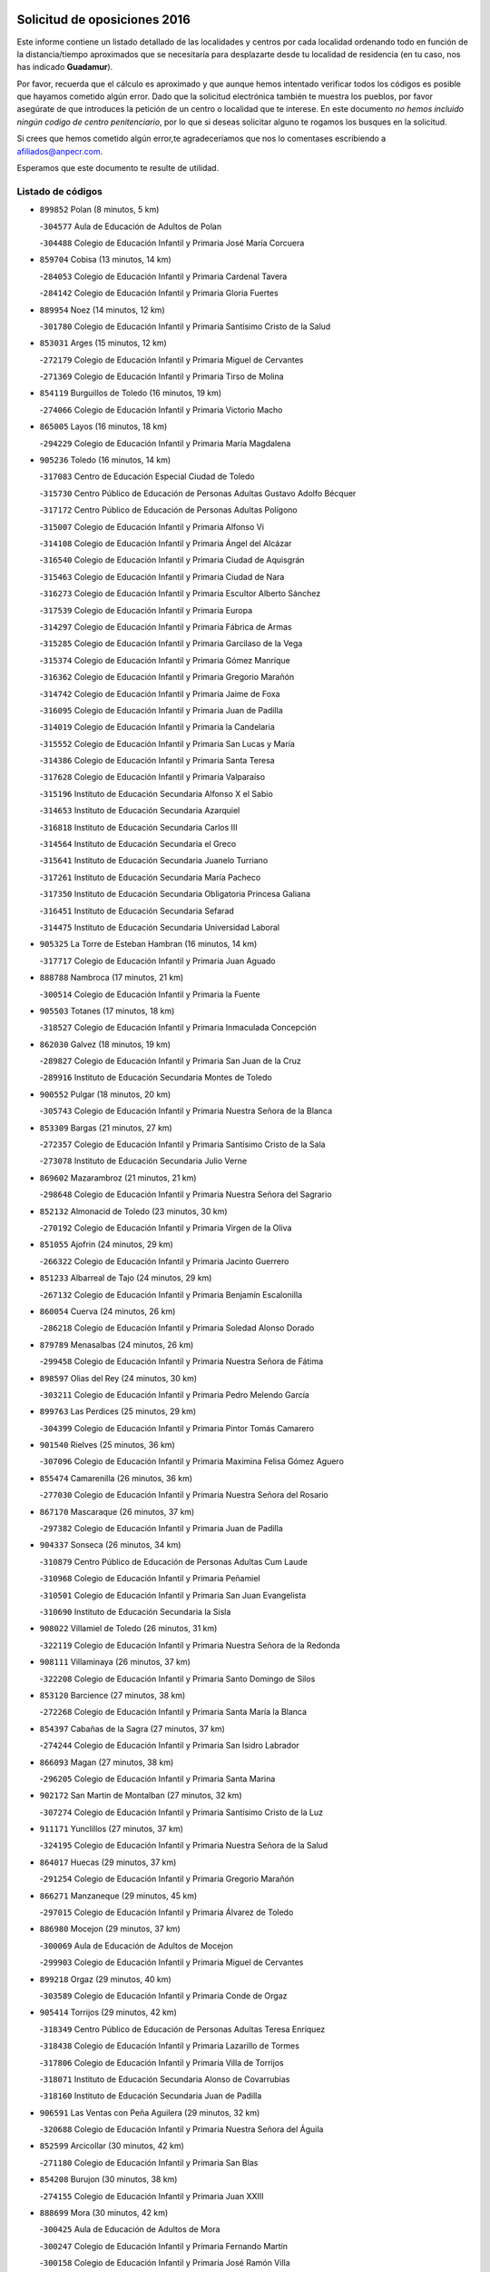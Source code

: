 

.. image:: logo.png
   :align: center

Solicitud de oposiciones 2016
======================================================

  
  
Este informe contiene un listado detallado de las localidades y centros por cada
localidad ordenando todo en función de la distancia/tiempo aproximados que se
necesitaría para desplazarte desde tu localidad de residencia (en tu caso,
nos has indicado **Guadamur**).

Por favor, recuerda que el cálculo es aproximado y que aunque hemos
intentado verificar todos los códigos es posible que hayamos cometido algún
error. Dado que la solicitud electrónica también te muestra los pueblos, por
favor asegúrate de que introduces la petición de un centro o localidad que
te interese. En este documento
*no hemos incluido ningún codigo de centro penitenciario*, por lo que si deseas
solicitar alguno te rogamos los busques en la solicitud.

Si crees que hemos cometido algún error,te agradeceríamos que nos lo comentases
escribiendo a afiliados@anpecr.com.

Esperamos que este documento te resulte de utilidad.



Listado de códigos
-------------------


- ``899852`` Polan  (8 minutos, 5 km)

  -``304577`` Aula de Educación de Adultos de Polan
    

  -``304488`` Colegio de Educación Infantil y Primaria José María Corcuera
    

- ``859704`` Cobisa  (13 minutos, 14 km)

  -``284053`` Colegio de Educación Infantil y Primaria Cardenal Tavera
    

  -``284142`` Colegio de Educación Infantil y Primaria Gloria Fuertes
    

- ``889954`` Noez  (14 minutos, 12 km)

  -``301780`` Colegio de Educación Infantil y Primaria Santísimo Cristo de la Salud
    

- ``853031`` Arges  (15 minutos, 12 km)

  -``272179`` Colegio de Educación Infantil y Primaria Miguel de Cervantes
    

  -``271369`` Colegio de Educación Infantil y Primaria Tirso de Molina
    

- ``854119`` Burguillos de Toledo  (16 minutos, 19 km)

  -``274066`` Colegio de Educación Infantil y Primaria Victorio Macho
    

- ``865005`` Layos  (16 minutos, 18 km)

  -``294229`` Colegio de Educación Infantil y Primaria María Magdalena
    

- ``905236`` Toledo  (16 minutos, 14 km)

  -``317083`` Centro de Educación Especial Ciudad de Toledo
    

  -``315730`` Centro Público de Educación de Personas Adultas Gustavo Adolfo Bécquer
    

  -``317172`` Centro Público de Educación de Personas Adultas Polígono
    

  -``315007`` Colegio de Educación Infantil y Primaria Alfonso Vi
    

  -``314108`` Colegio de Educación Infantil y Primaria Ángel del Alcázar
    

  -``316540`` Colegio de Educación Infantil y Primaria Ciudad de Aquisgrán
    

  -``315463`` Colegio de Educación Infantil y Primaria Ciudad de Nara
    

  -``316273`` Colegio de Educación Infantil y Primaria Escultor Alberto Sánchez
    

  -``317539`` Colegio de Educación Infantil y Primaria Europa
    

  -``314297`` Colegio de Educación Infantil y Primaria Fábrica de Armas
    

  -``315285`` Colegio de Educación Infantil y Primaria Garcilaso de la Vega
    

  -``315374`` Colegio de Educación Infantil y Primaria Gómez Manrique
    

  -``316362`` Colegio de Educación Infantil y Primaria Gregorio Marañón
    

  -``314742`` Colegio de Educación Infantil y Primaria Jaime de Foxa
    

  -``316095`` Colegio de Educación Infantil y Primaria Juan de Padilla
    

  -``314019`` Colegio de Educación Infantil y Primaria la Candelaria
    

  -``315552`` Colegio de Educación Infantil y Primaria San Lucas y María
    

  -``314386`` Colegio de Educación Infantil y Primaria Santa Teresa
    

  -``317628`` Colegio de Educación Infantil y Primaria Valparaíso
    

  -``315196`` Instituto de Educación Secundaria Alfonso X el Sabio
    

  -``314653`` Instituto de Educación Secundaria Azarquiel
    

  -``316818`` Instituto de Educación Secundaria Carlos III
    

  -``314564`` Instituto de Educación Secundaria el Greco
    

  -``315641`` Instituto de Educación Secundaria Juanelo Turriano
    

  -``317261`` Instituto de Educación Secundaria María Pacheco
    

  -``317350`` Instituto de Educación Secundaria Obligatoria Princesa Galiana
    

  -``316451`` Instituto de Educación Secundaria Sefarad
    

  -``314475`` Instituto de Educación Secundaria Universidad Laboral
    

- ``905325`` La Torre de Esteban Hambran  (16 minutos, 14 km)

  -``317717`` Colegio de Educación Infantil y Primaria Juan Aguado
    

- ``888788`` Nambroca  (17 minutos, 21 km)

  -``300514`` Colegio de Educación Infantil y Primaria la Fuente
    

- ``905503`` Totanes  (17 minutos, 18 km)

  -``318527`` Colegio de Educación Infantil y Primaria Inmaculada Concepción
    

- ``862030`` Galvez  (18 minutos, 19 km)

  -``289827`` Colegio de Educación Infantil y Primaria San Juan de la Cruz
    

  -``289916`` Instituto de Educación Secundaria Montes de Toledo
    

- ``900552`` Pulgar  (18 minutos, 20 km)

  -``305743`` Colegio de Educación Infantil y Primaria Nuestra Señora de la Blanca
    

- ``853309`` Bargas  (21 minutos, 27 km)

  -``272357`` Colegio de Educación Infantil y Primaria Santísimo Cristo de la Sala
    

  -``273078`` Instituto de Educación Secundaria Julio Verne
    

- ``869602`` Mazarambroz  (21 minutos, 21 km)

  -``298648`` Colegio de Educación Infantil y Primaria Nuestra Señora del Sagrario
    

- ``852132`` Almonacid de Toledo  (23 minutos, 30 km)

  -``270192`` Colegio de Educación Infantil y Primaria Virgen de la Oliva
    

- ``851055`` Ajofrin  (24 minutos, 29 km)

  -``266322`` Colegio de Educación Infantil y Primaria Jacinto Guerrero
    

- ``851233`` Albarreal de Tajo  (24 minutos, 29 km)

  -``267132`` Colegio de Educación Infantil y Primaria Benjamín Escalonilla
    

- ``860054`` Cuerva  (24 minutos, 26 km)

  -``286218`` Colegio de Educación Infantil y Primaria Soledad Alonso Dorado
    

- ``879789`` Menasalbas  (24 minutos, 26 km)

  -``299458`` Colegio de Educación Infantil y Primaria Nuestra Señora de Fátima
    

- ``898597`` Olias del Rey  (24 minutos, 30 km)

  -``303211`` Colegio de Educación Infantil y Primaria Pedro Melendo García
    

- ``899763`` Las Perdices  (25 minutos, 29 km)

  -``304399`` Colegio de Educación Infantil y Primaria Pintor Tomás Camarero
    

- ``901540`` Rielves  (25 minutos, 36 km)

  -``307096`` Colegio de Educación Infantil y Primaria Maximina Felisa Gómez Aguero
    

- ``855474`` Camarenilla  (26 minutos, 36 km)

  -``277030`` Colegio de Educación Infantil y Primaria Nuestra Señora del Rosario
    

- ``867170`` Mascaraque  (26 minutos, 37 km)

  -``297382`` Colegio de Educación Infantil y Primaria Juan de Padilla
    

- ``904337`` Sonseca  (26 minutos, 34 km)

  -``310879`` Centro Público de Educación de Personas Adultas Cum Laude
    

  -``310968`` Colegio de Educación Infantil y Primaria Peñamiel
    

  -``310501`` Colegio de Educación Infantil y Primaria San Juan Evangelista
    

  -``310690`` Instituto de Educación Secundaria la Sisla
    

- ``908022`` Villamiel de Toledo  (26 minutos, 31 km)

  -``322119`` Colegio de Educación Infantil y Primaria Nuestra Señora de la Redonda
    

- ``908111`` Villaminaya  (26 minutos, 37 km)

  -``322208`` Colegio de Educación Infantil y Primaria Santo Domingo de Silos
    

- ``853120`` Barcience  (27 minutos, 38 km)

  -``272268`` Colegio de Educación Infantil y Primaria Santa María la Blanca
    

- ``854397`` Cabañas de la Sagra  (27 minutos, 37 km)

  -``274244`` Colegio de Educación Infantil y Primaria San Isidro Labrador
    

- ``866093`` Magan  (27 minutos, 38 km)

  -``296205`` Colegio de Educación Infantil y Primaria Santa Marina
    

- ``902172`` San Martin de Montalban  (27 minutos, 32 km)

  -``307274`` Colegio de Educación Infantil y Primaria Santísimo Cristo de la Luz
    

- ``911171`` Yunclillos  (27 minutos, 37 km)

  -``324195`` Colegio de Educación Infantil y Primaria Nuestra Señora de la Salud
    

- ``864017`` Huecas  (29 minutos, 37 km)

  -``291254`` Colegio de Educación Infantil y Primaria Gregorio Marañón
    

- ``866271`` Manzaneque  (29 minutos, 45 km)

  -``297015`` Colegio de Educación Infantil y Primaria Álvarez de Toledo
    

- ``886980`` Mocejon  (29 minutos, 37 km)

  -``300069`` Aula de Educación de Adultos de Mocejon
    

  -``299903`` Colegio de Educación Infantil y Primaria Miguel de Cervantes
    

- ``899218`` Orgaz  (29 minutos, 40 km)

  -``303589`` Colegio de Educación Infantil y Primaria Conde de Orgaz
    

- ``905414`` Torrijos  (29 minutos, 42 km)

  -``318349`` Centro Público de Educación de Personas Adultas Teresa Enríquez
    

  -``318438`` Colegio de Educación Infantil y Primaria Lazarillo de Tormes
    

  -``317806`` Colegio de Educación Infantil y Primaria Villa de Torrijos
    

  -``318071`` Instituto de Educación Secundaria Alonso de Covarrubias
    

  -``318160`` Instituto de Educación Secundaria Juan de Padilla
    

- ``906591`` Las Ventas con Peña Aguilera  (29 minutos, 32 km)

  -``320688`` Colegio de Educación Infantil y Primaria Nuestra Señora del Águila
    

- ``852599`` Arcicollar  (30 minutos, 42 km)

  -``271180`` Colegio de Educación Infantil y Primaria San Blas
    

- ``854208`` Burujon  (30 minutos, 38 km)

  -``274155`` Colegio de Educación Infantil y Primaria Juan XXIII
    

- ``888699`` Mora  (30 minutos, 42 km)

  -``300425`` Aula de Educación de Adultos de Mora
    

  -``300247`` Colegio de Educación Infantil y Primaria Fernando Martín
    

  -``300158`` Colegio de Educación Infantil y Primaria José Ramón Villa
    

  -``300336`` Instituto de Educación Secundaria Peñas Negras
    

- ``909744`` Villaseca de la Sagra  (30 minutos, 41 km)

  -``322753`` Colegio de Educación Infantil y Primaria Virgen de las Angustias
    

- ``911082`` Yuncler  (30 minutos, 44 km)

  -``324006`` Colegio de Educación Infantil y Primaria Remigio Laín
    

- ``861220`` Fuensalida  (31 minutos, 41 km)

  -``289649`` Aula de Educación de Adultos de Fuensalida
    

  -``289738`` Colegio de Educación Infantil y Primaria Condes de Fuensalida
    

  -``288839`` Colegio de Educación Infantil y Primaria Tomás Romojaro
    

  -``289460`` Instituto de Educación Secundaria Aldebarán
    

- ``862308`` Gerindote  (31 minutos, 44 km)

  -``290177`` Colegio de Educación Infantil y Primaria San José
    

- ``903438`` Santo Domingo-Caudilla  (31 minutos, 47 km)

  -``308262`` Colegio de Educación Infantil y Primaria Santa Ana
    

- ``888966`` Navahermosa  (32 minutos, 38 km)

  -``300970`` Centro Público de Educación de Personas Adultas la Raña
    

  -``300792`` Colegio de Educación Infantil y Primaria San Miguel Arcángel
    

  -``300881`` Instituto de Educación Secundaria Obligatoria Manuel de Guzmán
    

- ``901451`` Recas  (32 minutos, 41 km)

  -``306731`` Colegio de Educación Infantil y Primaria Cesar Cabañas Caballero
    

  -``306820`` Instituto de Educación Secundaria Arcipreste de Canales
    

- ``907490`` Villaluenga de la Sagra  (32 minutos, 44 km)

  -``321765`` Colegio de Educación Infantil y Primaria Juan Palarea
    

  -``321854`` Instituto de Educación Secundaria Castillo del Águila
    

- ``898130`` Noves  (33 minutos, 47 km)

  -``302134`` Colegio de Educación Infantil y Primaria Nuestra Señora de la Monjia
    

- ``898319`` Numancia de la Sagra  (33 minutos, 51 km)

  -``302223`` Colegio de Educación Infantil y Primaria Santísimo Cristo de la Misericordia
    

  -``302312`` Instituto de Educación Secundaria Profesor Emilio Lledó
    

- ``851411`` Alcabon  (34 minutos, 49 km)

  -``267310`` Colegio de Educación Infantil y Primaria Nuestra Señora de la Aurora
    

- ``855385`` Camarena  (34 minutos, 45 km)

  -``276131`` Colegio de Educación Infantil y Primaria Alonso Rodríguez
    

  -``276042`` Colegio de Educación Infantil y Primaria María del Mar
    

  -``276220`` Instituto de Educación Secundaria Blas de Prado
    

- ``900285`` La Puebla de Montalban  (34 minutos, 40 km)

  -``305476`` Aula de Educación de Adultos de Puebla de Montalban (La)
    

  -``305298`` Colegio de Educación Infantil y Primaria Fernando de Rojas
    

  -``305387`` Instituto de Educación Secundaria Juan de Lucena
    

- ``911260`` Yuncos  (34 minutos, 49 km)

  -``324462`` Colegio de Educación Infantil y Primaria Guillermo Plaza
    

  -``324284`` Colegio de Educación Infantil y Primaria Nuestra Señora del Consuelo
    

  -``324551`` Colegio de Educación Infantil y Primaria Villa de Yuncos
    

  -``324373`` Instituto de Educación Secundaria la Cañuela
    

- ``861042`` Escalonilla  (35 minutos, 45 km)

  -``287395`` Colegio de Educación Infantil y Primaria Sagrados Corazones
    

- ``865283`` Lominchar  (35 minutos, 50 km)

  -``295039`` Colegio de Educación Infantil y Primaria Ramón y Cajal
    

- ``902350`` San Pablo de los Montes  (35 minutos, 39 km)

  -``307452`` Colegio de Educación Infantil y Primaria Nuestra Señora de Gracia
    

- ``858716`` Chozas de Canales  (36 minutos, 50 km)

  -``283154`` Colegio de Educación Infantil y Primaria Santa María Magdalena
    

- ``859615`` Cobeja  (36 minutos, 47 km)

  -``283332`` Colegio de Educación Infantil y Primaria San Juan Bautista
    

- ``866360`` Maqueda  (36 minutos, 53 km)

  -``297104`` Colegio de Educación Infantil y Primaria Don Álvaro de Luna
    

- ``856284`` El Carpio de Tajo  (38 minutos, 48 km)

  -``280090`` Colegio de Educación Infantil y Primaria Nuestra Señora de Ronda
    

- ``864295`` Illescas  (38 minutos, 56 km)

  -``292331`` Centro Público de Educación de Personas Adultas Pedro Gumiel
    

  -``293230`` Colegio de Educación Infantil y Primaria Clara Campoamor
    

  -``293141`` Colegio de Educación Infantil y Primaria Ilarcuris
    

  -``292242`` Colegio de Educación Infantil y Primaria la Constitución
    

  -``292064`` Colegio de Educación Infantil y Primaria Martín Chico
    

  -``293052`` Instituto de Educación Secundaria Condestable Álvaro de Luna
    

  -``292153`` Instituto de Educación Secundaria Juan de Padilla
    

- ``900007`` Portillo de Toledo  (38 minutos, 44 km)

  -``304666`` Colegio de Educación Infantil y Primaria Conde de Ruiseñada
    

- ``903527`` El Señorio de Illescas  (38 minutos, 56 km)

  -``308351`` Colegio de Educación Infantil y Primaria el Greco
    

- ``909833`` Villasequilla  (38 minutos, 48 km)

  -``322842`` Colegio de Educación Infantil y Primaria San Isidro Labrador
    

- ``910361`` Yeles  (38 minutos, 57 km)

  -``323652`` Colegio de Educación Infantil y Primaria San Antonio
    

- ``899585`` Pantoja  (39 minutos, 55 km)

  -``304021`` Colegio de Educación Infantil y Primaria Marqueses de Manzanedo
    

- ``901273`` Quismondo  (39 minutos, 60 km)

  -``306553`` Colegio de Educación Infantil y Primaria Pedro Zamorano
    

- ``903349`` Santa Olalla  (39 minutos, 58 km)

  -``308173`` Colegio de Educación Infantil y Primaria Nuestra Señora de la Piedad
    

- ``908578`` Villanueva de Bogas  (39 minutos, 55 km)

  -``322575`` Colegio de Educación Infantil y Primaria Santa Ana
    

- ``910272`` Los Yebenes  (39 minutos, 49 km)

  -``323563`` Aula de Educación de Adultos de Yebenes (Los)
    

  -``323385`` Colegio de Educación Infantil y Primaria San José de Calasanz
    

  -``323474`` Instituto de Educación Secundaria Guadalerzas
    

- ``852310`` Añover de Tajo  (40 minutos, 46 km)

  -``270370`` Colegio de Educación Infantil y Primaria Conde de Mayalde
    

  -``271091`` Instituto de Educación Secundaria San Blas
    

- ``856195`` Carmena  (40 minutos, 54 km)

  -``279929`` Colegio de Educación Infantil y Primaria Cristo de la Cueva
    

- ``857450`` Cedillo del Condado  (40 minutos, 54 km)

  -``282344`` Colegio de Educación Infantil y Primaria Nuestra Señora de la Natividad
    

- ``899496`` Palomeque  (40 minutos, 55 km)

  -``303856`` Colegio de Educación Infantil y Primaria San Juan Bautista
    

- ``903160`` Santa Cruz del Retamar  (40 minutos, 57 km)

  -``308084`` Colegio de Educación Infantil y Primaria Nuestra Señora de la Paz
    

- ``867359`` La Mata  (42 minutos, 54 km)

  -``298559`` Colegio de Educación Infantil y Primaria Severo Ochoa
    

- ``906046`` Turleque  (42 minutos, 62 km)

  -``318616`` Colegio de Educación Infantil y Primaria Fernán González
    

- ``856551`` El Casar de Escalona  (43 minutos, 68 km)

  -``281267`` Colegio de Educación Infantil y Primaria Nuestra Señora de Hortum Sancho
    

- ``861131`` Esquivias  (43 minutos, 62 km)

  -``288650`` Colegio de Educación Infantil y Primaria Catalina de Palacios
    

  -``288472`` Colegio de Educación Infantil y Primaria Miguel de Cervantes
    

  -``288561`` Instituto de Educación Secundaria Alonso Quijada
    

- ``907034`` Las Ventas de Retamosa  (43 minutos, 54 km)

  -``320777`` Colegio de Educación Infantil y Primaria Santiago Paniego
    

- ``908200`` Villamuelas  (43 minutos, 61 km)

  -``322397`` Colegio de Educación Infantil y Primaria Santa María Magdalena
    

- ``910183`` El Viso de San Juan  (43 minutos, 57 km)

  -``323107`` Colegio de Educación Infantil y Primaria Fernando de Alarcón
    

  -``323296`` Colegio de Educación Infantil y Primaria Miguel Delibes
    

- ``851144`` Alameda de la Sagra  (44 minutos, 54 km)

  -``267043`` Colegio de Educación Infantil y Primaria Nuestra Señora de la Asunción
    

- ``860143`` Domingo Perez  (44 minutos, 69 km)

  -``286307`` Colegio Rural Agrupado Campos de Castilla
    

- ``863396`` Hormigos  (44 minutos, 65 km)

  -``291165`` Colegio de Educación Infantil y Primaria Virgen de la Higuera
    

- ``864106`` Huerta de Valdecarabanos  (44 minutos, 58 km)

  -``291343`` Colegio de Educación Infantil y Primaria Virgen del Rosario de Pastores
    

- ``867081`` Marjaliza  (44 minutos, 57 km)

  -``297293`` Colegio de Educación Infantil y Primaria San Juan
    

- ``905058`` Tembleque  (44 minutos, 66 km)

  -``313754`` Colegio de Educación Infantil y Primaria Antonia González
    

- ``906135`` Ugena  (44 minutos, 61 km)

  -``318705`` Colegio de Educación Infantil y Primaria Miguel de Cervantes
    

  -``318894`` Colegio de Educación Infantil y Primaria Tres Torres
    

- ``910450`` Yepes  (44 minutos, 58 km)

  -``323741`` Colegio de Educación Infantil y Primaria Rafael García Valiño
    

  -``323830`` Instituto de Educación Secundaria Carpetania
    

- ``856373`` Carranque  (45 minutos, 63 km)

  -``280279`` Colegio de Educación Infantil y Primaria Guadarrama
    

  -``281089`` Colegio de Educación Infantil y Primaria Villa de Materno
    

  -``280368`` Instituto de Educación Secundaria Libertad
    

- ``859893`` Consuegra  (45 minutos, 70 km)

  -``285130`` Centro Público de Educación de Personas Adultas Castillo de Consuegra
    

  -``284320`` Colegio de Educación Infantil y Primaria Miguel de Cervantes
    

  -``284231`` Colegio de Educación Infantil y Primaria Santísimo Cristo de la Vera Cruz
    

  -``285041`` Instituto de Educación Secundaria Consaburum
    

- ``866182`` Malpica de Tajo  (45 minutos, 58 km)

  -``296394`` Colegio de Educación Infantil y Primaria Fulgencio Sánchez Cabezudo
    

- ``853587`` Borox  (46 minutos, 67 km)

  -``273345`` Colegio de Educación Infantil y Primaria Nuestra Señora de la Salud
    

- ``856462`` Carriches  (46 minutos, 61 km)

  -``281178`` Colegio de Educación Infantil y Primaria Doctor Cesar González Gómez
    

- ``860321`` Escalona  (46 minutos, 66 km)

  -``287117`` Colegio de Educación Infantil y Primaria Inmaculada Concepción
    

  -``287206`` Instituto de Educación Secundaria Lazarillo de Tormes
    

- ``857094`` Casarrubios del Monte  (47 minutos, 67 km)

  -``281356`` Colegio de Educación Infantil y Primaria San Juan de Dios
    

- ``858805`` Ciruelos  (47 minutos, 65 km)

  -``283243`` Colegio de Educación Infantil y Primaria Santísimo Cristo de la Misericordia
    

- ``857361`` Cebolla  (48 minutos, 62 km)

  -``282166`` Colegio de Educación Infantil y Primaria Nuestra Señora de la Antigua
    

  -``282255`` Instituto de Educación Secundaria Arenales del Tajo
    

- ``858627`` Los Cerralbos  (48 minutos, 79 km)

  -``283065`` Colegio Rural Agrupado Entrerríos
    

- ``865372`` Madridejos  (48 minutos, 77 km)

  -``296027`` Aula de Educación de Adultos de Madridejos
    

  -``296116`` Centro de Educación Especial Mingoliva
    

  -``295128`` Colegio de Educación Infantil y Primaria Garcilaso de la Vega
    

  -``295306`` Colegio de Educación Infantil y Primaria Santa Ana
    

  -``295217`` Instituto de Educación Secundaria Valdehierro
    

- ``852221`` Almorox  (49 minutos, 73 km)

  -``270281`` Colegio de Educación Infantil y Primaria Silvano Cirujano
    

- ``857272`` Cazalegas  (49 minutos, 80 km)

  -``282077`` Colegio de Educación Infantil y Primaria Miguel de Cervantes
    

- ``899129`` Ontigola  (49 minutos, 64 km)

  -``303300`` Colegio de Educación Infantil y Primaria Virgen del Rosario
    

- ``904159`` Seseña  (49 minutos, 69 km)

  -``308440`` Colegio de Educación Infantil y Primaria Gabriel Uriarte
    

  -``310056`` Colegio de Educación Infantil y Primaria Juan Carlos I
    

  -``308807`` Colegio de Educación Infantil y Primaria Sisius
    

  -``308718`` Instituto de Educación Secundaria las Salinas
    

  -``308629`` Instituto de Educación Secundaria Margarita Salas
    

- ``889598`` Los Navalmorales  (50 minutos, 59 km)

  -``301146`` Colegio de Educación Infantil y Primaria San Francisco
    

  -``301235`` Instituto de Educación Secundaria los Navalmorales
    

- ``902083`` El Romeral  (50 minutos, 72 km)

  -``307185`` Colegio de Educación Infantil y Primaria Silvano Cirujano
    

- ``906313`` Valmojado  (50 minutos, 61 km)

  -``320310`` Aula de Educación de Adultos de Valmojado
    

  -``320132`` Colegio de Educación Infantil y Primaria Santo Domingo de Guzmán
    

  -``320221`` Instituto de Educación Secundaria Cañada Real
    

- ``855107`` Calypo Fado  (51 minutos, 66 km)

  -``275232`` Colegio de Educación Infantil y Primaria Calypo
    

- ``856006`` Camuñas  (51 minutos, 85 km)

  -``277308`` Colegio de Educación Infantil y Primaria Cardenal Cisneros
    

- ``898408`` Ocaña  (51 minutos, 70 km)

  -``302868`` Centro Público de Educación de Personas Adultas Gutierre de Cárdenas
    

  -``303122`` Colegio de Educación Infantil y Primaria Pastor Poeta
    

  -``302401`` Colegio de Educación Infantil y Primaria San José de Calasanz
    

  -``302590`` Instituto de Educación Secundaria Alonso de Ercilla
    

  -``302779`` Instituto de Educación Secundaria Miguel Hernández
    

- ``906224`` Urda  (51 minutos, 80 km)

  -``320043`` Colegio de Educación Infantil y Primaria Santo Cristo
    

- ``863118`` La Guardia  (52 minutos, 77 km)

  -``290355`` Colegio de Educación Infantil y Primaria Valentín Escobar
    

- ``904248`` Seseña Nuevo  (52 minutos, 74 km)

  -``310323`` Centro Público de Educación de Personas Adultas de Seseña Nuevo
    

  -``310412`` Colegio de Educación Infantil y Primaria el Quiñón
    

  -``310145`` Colegio de Educación Infantil y Primaria Fernando de Rojas
    

  -``310234`` Colegio de Educación Infantil y Primaria Gloria Fuertes
    

- ``879878`` Mentrida  (53 minutos, 72 km)

  -``299547`` Colegio de Educación Infantil y Primaria Luis Solana
    

  -``299636`` Instituto de Educación Secundaria Antonio Jiménez-Landi
    

- ``825046`` Retuerta del Bullaque  (54 minutos, 66 km)

  -``177133`` Colegio Rural Agrupado Montes de Toledo
    

- ``860232`` Dosbarrios  (54 minutos, 78 km)

  -``287028`` Colegio de Educación Infantil y Primaria San Isidro Labrador
    

- ``889687`` Los Navalucillos  (54 minutos, 64 km)

  -``301324`` Colegio de Educación Infantil y Primaria Nuestra Señora de las Saleras
    

- ``902261`` San Martin de Pusa  (55 minutos, 66 km)

  -``307363`` Colegio Rural Agrupado Río Pusa
    

- ``889865`` Noblejas  (56 minutos, 79 km)

  -``301691`` Aula de Educación de Adultos de Noblejas
    

  -``301502`` Colegio de Educación Infantil y Primaria Santísimo Cristo de las Injurias
    

- ``898041`` Nombela  (56 minutos, 76 km)

  -``302045`` Colegio de Educación Infantil y Primaria Cristo de la Nava
    

- ``900374`` La Pueblanueva  (56 minutos, 74 km)

  -``305565`` Colegio de Educación Infantil y Primaria San Isidro
    

- ``820362`` Herencia  (57 minutos, 97 km)

  -``155350`` Aula de Educación de Adultos de Herencia
    

  -``155172`` Colegio de Educación Infantil y Primaria Carrasco Alcalde
    

  -``155261`` Instituto de Educación Secundaria Hermógenes Rodríguez
    

- ``907301`` Villafranca de los Caballeros  (57 minutos, 98 km)

  -``321587`` Colegio de Educación Infantil y Primaria Miguel de Cervantes
    

  -``321676`` Instituto de Educación Secundaria Obligatoria la Falcata
    

- ``865194`` Lillo  (58 minutos, 83 km)

  -``294318`` Colegio de Educación Infantil y Primaria Marcelino Murillo
    

- ``902539`` San Roman de los Montes  (59 minutos, 98 km)

  -``307541`` Colegio de Educación Infantil y Primaria Nuestra Señora del Buen Camino
    

- ``909655`` Villarrubia de Santiago  (59 minutos, 84 km)

  -``322664`` Colegio de Educación Infantil y Primaria Nuestra Señora del Castellar
    

- ``854575`` Calalberche  (1h, 77 km)

  -``275054`` Colegio de Educación Infantil y Primaria Ribera del Alberche
    

- ``907212`` Villacañas  (1h, 83 km)

  -``321498`` Aula de Educación de Adultos de Villacañas
    

  -``321031`` Colegio de Educación Infantil y Primaria Santa Bárbara
    

  -``321309`` Instituto de Educación Secundaria Enrique de Arfe
    

  -``321120`` Instituto de Educación Secundaria Garcilaso de la Vega
    

- ``910094`` Villatobas  (1h, 88 km)

  -``323018`` Colegio de Educación Infantil y Primaria Sagrado Corazón de Jesús
    

- ``830260`` Villarta de San Juan  (1h 1min, 103 km)

  -``199828`` Colegio de Educación Infantil y Primaria Nuestra Señora de la Paz
    

- ``820184`` Fuente el Fresno  (1h 2min, 91 km)

  -``154818`` Colegio de Educación Infantil y Primaria Miguel Delibes
    

- ``827022`` El Torno  (1h 2min, 79 km)

  -``191179`` Colegio de Educación Infantil y Primaria Nuestra Señora de Guadalupe
    

- ``901362`` El Real de San Vicente  (1h 2min, 92 km)

  -``306642`` Colegio Rural Agrupado Tierras de Viriato
    

- ``904426`` Talavera de la Reina  (1h 2min, 94 km)

  -``313487`` Centro de Educación Especial Bios
    

  -``312677`` Centro Público de Educación de Personas Adultas Río Tajo
    

  -``312588`` Colegio de Educación Infantil y Primaria Antonio Machado
    

  -``313576`` Colegio de Educación Infantil y Primaria Bartolomé Nicolau
    

  -``311044`` Colegio de Educación Infantil y Primaria Federico García Lorca
    

  -``311311`` Colegio de Educación Infantil y Primaria Fray Hernando de Talavera
    

  -``312121`` Colegio de Educación Infantil y Primaria Hernán Cortés
    

  -``312499`` Colegio de Educación Infantil y Primaria José Bárcena
    

  -``311222`` Colegio de Educación Infantil y Primaria Nuestra Señora del Prado
    

  -``312855`` Colegio de Educación Infantil y Primaria Pablo Iglesias
    

  -``311400`` Colegio de Educación Infantil y Primaria San Ildefonso
    

  -``311689`` Colegio de Educación Infantil y Primaria San Juan de Dios
    

  -``311133`` Colegio de Educación Infantil y Primaria Santa María
    

  -``312210`` Instituto de Educación Secundaria Gabriel Alonso de Herrera
    

  -``311867`` Instituto de Educación Secundaria Juan Antonio Castro
    

  -``311778`` Instituto de Educación Secundaria Padre Juan de Mariana
    

  -``313020`` Instituto de Educación Secundaria Puerta de Cuartos
    

  -``313209`` Instituto de Educación Secundaria Ribera del Tajo
    

  -``312032`` Instituto de Educación Secundaria San Isidro
    

- ``869791`` Mejorada  (1h 3min, 104 km)

  -``298737`` Colegio Rural Agrupado Ribera del Guadyerbas
    

- ``813439`` Alcazar de San Juan  (1h 4min, 110 km)

  -``137808`` Centro Público de Educación de Personas Adultas Enrique Tierno Galván
    

  -``137719`` Colegio de Educación Infantil y Primaria Alces
    

  -``137085`` Colegio de Educación Infantil y Primaria el Santo
    

  -``140223`` Colegio de Educación Infantil y Primaria Gloria Fuertes
    

  -``140401`` Colegio de Educación Infantil y Primaria Jardín de Arena
    

  -``137263`` Colegio de Educación Infantil y Primaria Jesús Ruiz de la Fuente
    

  -``137174`` Colegio de Educación Infantil y Primaria Juan de Austria
    

  -``139973`` Colegio de Educación Infantil y Primaria Pablo Ruiz Picasso
    

  -``137352`` Colegio de Educación Infantil y Primaria Santa Clara
    

  -``137530`` Instituto de Educación Secundaria Juan Bosco
    

  -``140045`` Instituto de Educación Secundaria María Zambrano
    

  -``137441`` Instituto de Educación Secundaria Miguel de Cervantes Saavedra
    

- ``815326`` Arenas de San Juan  (1h 4min, 106 km)

  -``143387`` Colegio Rural Agrupado de Arenas de San Juan
    

- ``862219`` Gamonal  (1h 5min, 109 km)

  -``290088`` Colegio de Educación Infantil y Primaria Don Cristóbal López
    

- ``904515`` Talavera la Nueva  (1h 5min, 108 km)

  -``313665`` Colegio de Educación Infantil y Primaria San Isidro
    

- ``906402`` Velada  (1h 5min, 111 km)

  -``320599`` Colegio de Educación Infantil y Primaria Andrés Arango
    

- ``907123`` La Villa de Don Fadrique  (1h 5min, 95 km)

  -``320866`` Colegio de Educación Infantil y Primaria Ramón y Cajal
    

  -``320955`` Instituto de Educación Secundaria Obligatoria Leonor de Guzmán
    

- ``851322`` Alberche del Caudillo  (1h 6min, 112 km)

  -``267221`` Colegio de Educación Infantil y Primaria San Isidro
    

- ``859982`` Corral de Almaguer  (1h 6min, 96 km)

  -``285319`` Colegio de Educación Infantil y Primaria Nuestra Señora de la Muela
    

  -``286129`` Instituto de Educación Secundaria la Besana
    

- ``821172`` Llanos del Caudillo  (1h 7min, 119 km)

  -``156071`` Colegio de Educación Infantil y Primaria el Oasis
    

- ``855018`` Calera y Chozas  (1h 7min, 116 km)

  -``275143`` Colegio de Educación Infantil y Primaria Santísimo Cristo de Chozas
    

- ``903071`` Santa Cruz de la Zarza  (1h 8min, 101 km)

  -``307630`` Colegio de Educación Infantil y Primaria Eduardo Palomo Rodríguez
    

  -``307819`` Instituto de Educación Secundaria Obligatoria Velsinia
    

- ``817035`` Campo de Criptana  (1h 9min, 118 km)

  -``146807`` Aula de Educación de Adultos de Campo de Criptana
    

  -``146629`` Colegio de Educación Infantil y Primaria Domingo Miras
    

  -``146351`` Colegio de Educación Infantil y Primaria Sagrado Corazón
    

  -``146262`` Colegio de Educación Infantil y Primaria Virgen de Criptana
    

  -``146173`` Colegio de Educación Infantil y Primaria Virgen de la Paz
    

  -``146440`` Instituto de Educación Secundaria Isabel Perillán y Quirós
    

- ``821350`` Malagon  (1h 9min, 101 km)

  -``156616`` Aula de Educación de Adultos de Malagon
    

  -``156349`` Colegio de Educación Infantil y Primaria Cañada Real
    

  -``156438`` Colegio de Educación Infantil y Primaria Santa Teresa
    

  -``156527`` Instituto de Educación Secundaria Estados del Duque
    

- ``830171`` Villarrubia de los Ojos  (1h 10min, 110 km)

  -``199739`` Aula de Educación de Adultos de Villarrubia de los Ojos
    

  -``198740`` Colegio de Educación Infantil y Primaria Rufino Blanco
    

  -``199461`` Colegio de Educación Infantil y Primaria Virgen de la Sierra
    

  -``199550`` Instituto de Educación Secundaria Guadiana
    

- ``851500`` Alcaudete de la Jara  (1h 10min, 84 km)

  -``269931`` Colegio de Educación Infantil y Primaria Rufino Mansi
    

- ``818023`` Cinco Casas  (1h 11min, 121 km)

  -``147617`` Colegio Rural Agrupado Alciares
    

- ``825135`` El Robledo  (1h 11min, 86 km)

  -``177222`` Aula de Educación de Adultos de Robledo (El)
    

  -``177311`` Colegio Rural Agrupado Valle del Bullaque
    

- ``901095`` Quero  (1h 11min, 112 km)

  -``305832`` Colegio de Educación Infantil y Primaria Santiago Cabañas
    

- ``823426`` Porzuna  (1h 12min, 93 km)

  -``166336`` Aula de Educación de Adultos de Porzuna
    

  -``166247`` Colegio de Educación Infantil y Primaria Nuestra Señora del Rosario
    

  -``167057`` Instituto de Educación Secundaria Ribera del Bullaque
    

- ``900196`` La Puebla de Almoradiel  (1h 12min, 104 km)

  -``305109`` Aula de Educación de Adultos de Puebla de Almoradiel (La)
    

  -``304755`` Colegio de Educación Infantil y Primaria Ramón y Cajal
    

  -``304844`` Instituto de Educación Secundaria Aldonza Lorenzo
    

- ``863207`` Las Herencias  (1h 13min, 107 km)

  -``291076`` Colegio de Educación Infantil y Primaria Vera Cruz
    

- ``889776`` Navamorcuende  (1h 14min, 114 km)

  -``301413`` Colegio Rural Agrupado Sierra de San Vicente
    

- ``899307`` Oropesa  (1h 15min, 131 km)

  -``303678`` Colegio de Educación Infantil y Primaria Martín Gallinar
    

  -``303767`` Instituto de Educación Secundaria Alonso de Orozco
    

- ``821539`` Manzanares  (1h 16min, 132 km)

  -``157426`` Centro Público de Educación de Personas Adultas San Blas
    

  -``156894`` Colegio de Educación Infantil y Primaria Altagracia
    

  -``156705`` Colegio de Educación Infantil y Primaria Divina Pastora
    

  -``157515`` Colegio de Educación Infantil y Primaria Enrique Tierno Galván
    

  -``157337`` Colegio de Educación Infantil y Primaria la Candelaria
    

  -``157248`` Instituto de Educación Secundaria Azuer
    

  -``157159`` Instituto de Educación Secundaria Pedro Álvarez Sotomayor
    

- ``853498`` Belvis de la Jara  (1h 16min, 92 km)

  -``273167`` Colegio de Educación Infantil y Primaria Fernando Jiménez de Gregorio
    

  -``273256`` Instituto de Educación Secundaria Obligatoria la Jara
    

- ``854486`` Cabezamesada  (1h 16min, 105 km)

  -``274333`` Colegio de Educación Infantil y Primaria Alonso de Cárdenas
    

- ``899674`` Parrillas  (1h 16min, 126 km)

  -``304110`` Colegio de Educación Infantil y Primaria Nuestra Señora de la Luz
    

- ``838731`` Tarancon  (1h 17min, 116 km)

  -``227173`` Centro Público de Educación de Personas Adultas Altomira
    

  -``227084`` Colegio de Educación Infantil y Primaria Duque de Riánsares
    

  -``227262`` Colegio de Educación Infantil y Primaria Gloria Fuertes
    

  -``227351`` Instituto de Educación Secundaria la Hontanilla
    

- ``855296`` La Calzada de Oropesa  (1h 17min, 138 km)

  -``275321`` Colegio Rural Agrupado Campo Arañuelo
    

- ``864384`` Lagartera  (1h 17min, 132 km)

  -``294040`` Colegio de Educación Infantil y Primaria Jacinto Guerrero
    

- ``821083`` Horcajo de los Montes  (1h 19min, 97 km)

  -``155806`` Colegio Rural Agrupado San Isidro
    

  -``155717`` Instituto de Educación Secundaria Montes de Cabañeros
    

- ``852043`` Alcolea de Tajo  (1h 19min, 133 km)

  -``270003`` Colegio Rural Agrupado Río Tajo
    

- ``869880`` El Membrillo  (1h 19min, 95 km)

  -``298826`` Colegio de Educación Infantil y Primaria Ortega Pérez
    

- ``879967`` Miguel Esteban  (1h 19min, 114 km)

  -``299725`` Colegio de Educación Infantil y Primaria Cervantes
    

  -``299814`` Instituto de Educación Secundaria Obligatoria Juan Patiño Torres
    

- ``815415`` Argamasilla de Alba  (1h 20min, 135 km)

  -``143743`` Aula de Educación de Adultos de Argamasilla de Alba
    

  -``143654`` Colegio de Educación Infantil y Primaria Azorín
    

  -``143476`` Colegio de Educación Infantil y Primaria Divino Maestro
    

  -``143565`` Colegio de Educación Infantil y Primaria Nuestra Señora de Peñarroya
    

  -``143832`` Instituto de Educación Secundaria Vicente Cano
    

- ``826490`` Tomelloso  (1h 20min, 138 km)

  -``188753`` Centro de Educación Especial Ponce de León
    

  -``189652`` Centro Público de Educación de Personas Adultas Simienza
    

  -``189563`` Colegio de Educación Infantil y Primaria Almirante Topete
    

  -``186221`` Colegio de Educación Infantil y Primaria Carmelo Cortés
    

  -``186310`` Colegio de Educación Infantil y Primaria Doña Crisanta
    

  -``188575`` Colegio de Educación Infantil y Primaria Embajadores
    

  -``190369`` Colegio de Educación Infantil y Primaria Felix Grande
    

  -``187031`` Colegio de Educación Infantil y Primaria José Antonio
    

  -``186132`` Colegio de Educación Infantil y Primaria José María del Moral
    

  -``186043`` Colegio de Educación Infantil y Primaria Miguel de Cervantes
    

  -``188842`` Colegio de Educación Infantil y Primaria San Antonio
    

  -``188664`` Colegio de Educación Infantil y Primaria San Isidro
    

  -``188486`` Colegio de Educación Infantil y Primaria San José de Calasanz
    

  -``190091`` Colegio de Educación Infantil y Primaria Virgen de las Viñas
    

  -``189830`` Instituto de Educación Secundaria Airén
    

  -``190180`` Instituto de Educación Secundaria Alto Guadiana
    

  -``187120`` Instituto de Educación Secundaria Eladio Cabañero
    

  -``187309`` Instituto de Educación Secundaria Francisco García Pavón
    

- ``901184`` Quintanar de la Orden  (1h 20min, 112 km)

  -``306375`` Centro Público de Educación de Personas Adultas Luis Vives
    

  -``306464`` Colegio de Educación Infantil y Primaria Antonio Machado
    

  -``306008`` Colegio de Educación Infantil y Primaria Cristóbal Colón
    

  -``306286`` Instituto de Educación Secundaria Alonso Quijano
    

  -``306197`` Instituto de Educación Secundaria Infante Don Fadrique
    

- ``818201`` Consolacion  (1h 21min, 144 km)

  -``153007`` Colegio de Educación Infantil y Primaria Virgen de Consolación
    

- ``822527`` Pedro Muñoz  (1h 21min, 134 km)

  -``164082`` Aula de Educación de Adultos de Pedro Muñoz
    

  -``164171`` Colegio de Educación Infantil y Primaria Hospitalillo
    

  -``163272`` Colegio de Educación Infantil y Primaria Maestro Juan de Ávila
    

  -``163094`` Colegio de Educación Infantil y Primaria María Luisa Cañas
    

  -``163183`` Colegio de Educación Infantil y Primaria Nuestra Señora de los Ángeles
    

  -``163361`` Instituto de Educación Secundaria Isabel Martínez Buendía
    

- ``833324`` Fuente de Pedro Naharro  (1h 21min, 124 km)

  -``220780`` Colegio Rural Agrupado Retama
    

- ``889409`` Navalcan  (1h 21min, 129 km)

  -``301057`` Colegio de Educación Infantil y Primaria Blas Tello
    

- ``822071`` Membrilla  (1h 22min, 139 km)

  -``157882`` Aula de Educación de Adultos de Membrilla
    

  -``157793`` Colegio de Educación Infantil y Primaria San José de Calasanz
    

  -``157604`` Colegio de Educación Infantil y Primaria Virgen del Espino
    

  -``159958`` Instituto de Educación Secundaria Marmaria
    

- ``908489`` Villanueva de Alcardete  (1h 22min, 115 km)

  -``322486`` Colegio de Educación Infantil y Primaria Nuestra Señora de la Piedad
    

- ``819745`` Daimiel  (1h 23min, 128 km)

  -``154273`` Centro Público de Educación de Personas Adultas Miguel de Cervantes
    

  -``154362`` Colegio de Educación Infantil y Primaria Albuera
    

  -``154184`` Colegio de Educación Infantil y Primaria Calatrava
    

  -``153552`` Colegio de Educación Infantil y Primaria Infante Don Felipe
    

  -``153641`` Colegio de Educación Infantil y Primaria la Espinosa
    

  -``153463`` Colegio de Educación Infantil y Primaria San Isidro
    

  -``154095`` Instituto de Educación Secundaria Juan D&#39;Opazo
    

  -``153730`` Instituto de Educación Secundaria Ojos del Guadiana
    

- ``900463`` El Puente del Arzobispo  (1h 23min, 136 km)

  -``305654`` Colegio Rural Agrupado Villas del Tajo
    

- ``813528`` Alcoba  (1h 24min, 104 km)

  -``140590`` Colegio de Educación Infantil y Primaria Don Rodrigo
    

- ``823159`` Picon  (1h 24min, 108 km)

  -``164260`` Colegio de Educación Infantil y Primaria José María del Moral
    

- ``837298`` Saelices  (1h 24min, 136 km)

  -``226185`` Colegio Rural Agrupado Segóbriga
    

- ``823248`` Piedrabuena  (1h 25min, 109 km)

  -``166069`` Centro Público de Educación de Personas Adultas Montes Norte
    

  -``165259`` Colegio de Educación Infantil y Primaria Luis Vives
    

  -``165070`` Colegio de Educación Infantil y Primaria Miguel de Cervantes
    

  -``165348`` Instituto de Educación Secundaria Mónico Sánchez
    

- ``826212`` La Solana  (1h 25min, 145 km)

  -``184245`` Colegio de Educación Infantil y Primaria el Humilladero
    

  -``184067`` Colegio de Educación Infantil y Primaria el Santo
    

  -``185233`` Colegio de Educación Infantil y Primaria Federico Romero
    

  -``184334`` Colegio de Educación Infantil y Primaria Javier Paulino Pérez
    

  -``185055`` Colegio de Educación Infantil y Primaria la Moheda
    

  -``183346`` Colegio de Educación Infantil y Primaria Romero Peña
    

  -``183257`` Colegio de Educación Infantil y Primaria Sagrado Corazón
    

  -``185144`` Instituto de Educación Secundaria Clara Campoamor
    

  -``184156`` Instituto de Educación Secundaria Modesto Navarro
    

- ``834134`` Horcajo de Santiago  (1h 25min, 114 km)

  -``221312`` Aula de Educación de Adultos de Horcajo de Santiago
    

  -``221223`` Colegio de Educación Infantil y Primaria José Montalvo
    

  -``221401`` Instituto de Educación Secundaria Orden de Santiago
    

- ``905147`` El Toboso  (1h 25min, 121 km)

  -``313843`` Colegio de Educación Infantil y Primaria Miguel de Cervantes
    

- ``817124`` Carrion de Calatrava  (1h 26min, 121 km)

  -``147072`` Colegio de Educación Infantil y Primaria Nuestra Señora de la Encarnación
    

- ``818579`` Cortijos de Arriba  (1h 26min, 104 km)

  -``153285`` Colegio de Educación Infantil y Primaria Nuestra Señora de las Mercedes
    

- ``827111`` Torralba de Calatrava  (1h 26min, 142 km)

  -``191268`` Colegio de Educación Infantil y Primaria Cristo del Consuelo
    

- ``831259`` Barajas de Melo  (1h 26min, 134 km)

  -``214667`` Colegio Rural Agrupado Fermín Caballero
    

- ``842501`` Azuqueca de Henares  (1h 26min, 135 km)

  -``241575`` Centro Público de Educación de Personas Adultas Clara Campoamor
    

  -``242107`` Colegio de Educación Infantil y Primaria la Espiga
    

  -``242018`` Colegio de Educación Infantil y Primaria la Paloma
    

  -``241119`` Colegio de Educación Infantil y Primaria la Paz
    

  -``241664`` Colegio de Educación Infantil y Primaria Maestra Plácida Herranz
    

  -``241842`` Colegio de Educación Infantil y Primaria Siglo XXI
    

  -``241208`` Colegio de Educación Infantil y Primaria Virgen de la Soledad
    

  -``241397`` Instituto de Educación Secundaria Arcipreste de Hita
    

  -``241753`` Instituto de Educación Secundaria Profesor Domínguez Ortiz
    

  -``241486`` Instituto de Educación Secundaria San Isidro
    

- ``888877`` La Nava de Ricomalillo  (1h 26min, 107 km)

  -``300603`` Colegio de Educación Infantil y Primaria Nuestra Señora del Amor de Dios
    

- ``842145`` Alovera  (1h 27min, 141 km)

  -``240676`` Aula de Educación de Adultos de Alovera
    

  -``240587`` Colegio de Educación Infantil y Primaria Campiña Verde
    

  -``240309`` Colegio de Educación Infantil y Primaria Parque Vallejo
    

  -``240120`` Colegio de Educación Infantil y Primaria Virgen de la Paz
    

  -``240498`` Instituto de Educación Secundaria Carmen Burgos de Seguí
    

- ``818112`` Ciudad Real  (1h 28min, 124 km)

  -``150677`` Centro de Educación Especial Puerta de Santa María
    

  -``151665`` Centro Público de Educación de Personas Adultas Antonio Gala
    

  -``147706`` Colegio de Educación Infantil y Primaria Alcalde José Cruz Prado
    

  -``152742`` Colegio de Educación Infantil y Primaria Alcalde José Maestro
    

  -``150032`` Colegio de Educación Infantil y Primaria Ángel Andrade
    

  -``151020`` Colegio de Educación Infantil y Primaria Carlos Eraña
    

  -``152019`` Colegio de Educación Infantil y Primaria Carlos Vázquez
    

  -``149960`` Colegio de Educación Infantil y Primaria Ciudad Jardín
    

  -``152386`` Colegio de Educación Infantil y Primaria Cristóbal Colón
    

  -``152831`` Colegio de Educación Infantil y Primaria Don Quijote
    

  -``150121`` Colegio de Educación Infantil y Primaria Dulcinea del Toboso
    

  -``152108`` Colegio de Educación Infantil y Primaria Ferroviario
    

  -``150499`` Colegio de Educación Infantil y Primaria Jorge Manrique
    

  -``150210`` Colegio de Educación Infantil y Primaria José María de la Fuente
    

  -``151487`` Colegio de Educación Infantil y Primaria Juan Alcaide
    

  -``152653`` Colegio de Educación Infantil y Primaria María de Pacheco
    

  -``151398`` Colegio de Educación Infantil y Primaria Miguel de Cervantes
    

  -``147895`` Colegio de Educación Infantil y Primaria Pérez Molina
    

  -``150588`` Colegio de Educación Infantil y Primaria Pío XII
    

  -``152564`` Colegio de Educación Infantil y Primaria Santo Tomás de Villanueva Nº 16
    

  -``152475`` Instituto de Educación Secundaria Atenea
    

  -``151576`` Instituto de Educación Secundaria Hernán Pérez del Pulgar
    

  -``150766`` Instituto de Educación Secundaria Maestre de Calatrava
    

  -``150855`` Instituto de Educación Secundaria Maestro Juan de Ávila
    

  -``150944`` Instituto de Educación Secundaria Santa María de Alarcos
    

  -``152297`` Instituto de Educación Secundaria Torreón del Alcázar
    

- ``825402`` San Carlos del Valle  (1h 28min, 155 km)

  -``180282`` Colegio de Educación Infantil y Primaria San Juan Bosco
    

- ``841068`` Villamayor de Santiago  (1h 29min, 126 km)

  -``230400`` Aula de Educación de Adultos de Villamayor de Santiago
    

  -``230311`` Colegio de Educación Infantil y Primaria Gúzquez
    

  -``230689`` Instituto de Educación Secundaria Obligatoria Ítaca
    

- ``847463`` Quer  (1h 29min, 143 km)

  -``252828`` Colegio de Educación Infantil y Primaria Villa de Quer
    

- ``850334`` Villanueva de la Torre  (1h 29min, 142 km)

  -``255347`` Colegio de Educación Infantil y Primaria Gloria Fuertes
    

  -``255258`` Colegio de Educación Infantil y Primaria Paco Rabal
    

  -``255436`` Instituto de Educación Secundaria Newton-Salas
    

- ``817302`` Las Casas  (1h 30min, 115 km)

  -``147250`` Colegio de Educación Infantil y Primaria Nuestra Señora del Rosario
    

- ``828655`` Valdepeñas  (1h 30min, 160 km)

  -``195131`` Centro de Educación Especial María Luisa Navarro Margati
    

  -``194232`` Centro Público de Educación de Personas Adultas Francisco de Quevedo
    

  -``192256`` Colegio de Educación Infantil y Primaria Jesús Baeza
    

  -``193066`` Colegio de Educación Infantil y Primaria Jesús Castillo
    

  -``192345`` Colegio de Educación Infantil y Primaria Lorenzo Medina
    

  -``193155`` Colegio de Educación Infantil y Primaria Lucero
    

  -``193244`` Colegio de Educación Infantil y Primaria Luis Palacios
    

  -``194143`` Colegio de Educación Infantil y Primaria Maestro Juan Alcaide
    

  -``193333`` Instituto de Educación Secundaria Bernardo de Balbuena
    

  -``194321`` Instituto de Educación Secundaria Francisco Nieva
    

  -``194054`` Instituto de Educación Secundaria Gregorio Prieto
    

- ``835300`` Mota del Cuervo  (1h 30min, 130 km)

  -``223666`` Aula de Educación de Adultos de Mota del Cuervo
    

  -``223844`` Colegio de Educación Infantil y Primaria Santa Rita
    

  -``223577`` Colegio de Educación Infantil y Primaria Virgen de Manjavacas
    

  -``223755`` Instituto de Educación Secundaria Julián Zarco
    

- ``843133`` Cabanillas del Campo  (1h 30min, 146 km)

  -``242830`` Colegio de Educación Infantil y Primaria la Senda
    

  -``242741`` Colegio de Educación Infantil y Primaria los Olivos
    

  -``242563`` Colegio de Educación Infantil y Primaria San Blas
    

  -``242652`` Instituto de Educación Secundaria Ana María Matute
    

- ``843400`` Chiloeches  (1h 30min, 144 km)

  -``243551`` Colegio de Educación Infantil y Primaria José Inglés
    

  -``243640`` Instituto de Educación Secundaria Peñalba
    

- ``849806`` Torrejon del Rey  (1h 30min, 139 km)

  -``254359`` Colegio de Educación Infantil y Primaria Virgen de las Candelas
    

- ``816225`` Bolaños de Calatrava  (1h 31min, 150 km)

  -``145274`` Aula de Educación de Adultos de Bolaños de Calatrava
    

  -``144731`` Colegio de Educación Infantil y Primaria Arzobispo Calzado
    

  -``144642`` Colegio de Educación Infantil y Primaria Fernando III el Santo
    

  -``145185`` Colegio de Educación Infantil y Primaria Molino de Viento
    

  -``144820`` Colegio de Educación Infantil y Primaria Virgen del Monte
    

  -``145096`` Instituto de Educación Secundaria Berenguela de Castilla
    

- ``826123`` Socuellamos  (1h 31min, 160 km)

  -``183168`` Aula de Educación de Adultos de Socuellamos
    

  -``183079`` Colegio de Educación Infantil y Primaria Carmen Arias
    

  -``182269`` Colegio de Educación Infantil y Primaria el Coso
    

  -``182080`` Colegio de Educación Infantil y Primaria Gerardo Martínez
    

  -``182358`` Instituto de Educación Secundaria Fernando de Mena
    

- ``832425`` Carrascosa del Campo  (1h 31min, 143 km)

  -``216009`` Aula de Educación de Adultos de Carrascosa del Campo
    

- ``842234`` La Arboleda  (1h 32min, 148 km)

  -``240765`` Colegio de Educación Infantil y Primaria la Arboleda de Pioz
    

- ``842323`` Los Arenales  (1h 32min, 148 km)

  -``240854`` Colegio de Educación Infantil y Primaria María Montessori
    

- ``845020`` Guadalajara  (1h 32min, 148 km)

  -``245716`` Centro de Educación Especial Virgen del Amparo
    

  -``246615`` Centro Público de Educación de Personas Adultas Río Sorbe
    

  -``244639`` Colegio de Educación Infantil y Primaria Alcarria
    

  -``245805`` Colegio de Educación Infantil y Primaria Alvar Fáñez de Minaya
    

  -``246437`` Colegio de Educación Infantil y Primaria Badiel
    

  -``246070`` Colegio de Educación Infantil y Primaria Balconcillo
    

  -``244728`` Colegio de Educación Infantil y Primaria Cardenal Mendoza
    

  -``246259`` Colegio de Educación Infantil y Primaria el Doncel
    

  -``245082`` Colegio de Educación Infantil y Primaria Isidro Almazán
    

  -``247514`` Colegio de Educación Infantil y Primaria las Lomas
    

  -``246526`` Colegio de Educación Infantil y Primaria Ocejón
    

  -``247792`` Colegio de Educación Infantil y Primaria Parque de la Muñeca
    

  -``245171`` Colegio de Educación Infantil y Primaria Pedro Sanz Vázquez
    

  -``247158`` Colegio de Educación Infantil y Primaria Río Henares
    

  -``246704`` Colegio de Educación Infantil y Primaria Río Tajo
    

  -``245260`` Colegio de Educación Infantil y Primaria Rufino Blanco
    

  -``244817`` Colegio de Educación Infantil y Primaria San Pedro Apóstol
    

  -``247425`` Instituto de Educación Secundaria Aguas Vivas
    

  -``245627`` Instituto de Educación Secundaria Antonio Buero Vallejo
    

  -``245449`` Instituto de Educación Secundaria Brianda de Mendoza
    

  -``246348`` Instituto de Educación Secundaria Castilla
    

  -``247336`` Instituto de Educación Secundaria José Luis Sampedro
    

  -``246893`` Instituto de Educación Secundaria Liceo Caracense
    

  -``245538`` Instituto de Educación Secundaria Luis de Lucena
    

- ``845487`` Iriepal  (1h 32min, 152 km)

  -``250396`` Colegio Rural Agrupado Francisco Ibáñez
    

- ``847374`` Pozo de Guadalajara  (1h 32min, 143 km)

  -``252739`` Colegio de Educación Infantil y Primaria Santa Brígida
    

- ``844210`` El Coto  (1h 33min, 146 km)

  -``244272`` Colegio de Educación Infantil y Primaria el Coto
    

- ``846297`` Marchamalo  (1h 33min, 150 km)

  -``251106`` Aula de Educación de Adultos de Marchamalo
    

  -``250841`` Colegio de Educación Infantil y Primaria Cristo de la Esperanza
    

  -``251017`` Colegio de Educación Infantil y Primaria Maestra Teodora
    

  -``250930`` Instituto de Educación Secundaria Alejo Vera
    

- ``819834`` Fernan Caballero  (1h 34min, 117 km)

  -``154451`` Colegio de Educación Infantil y Primaria Manuel Sastre Velasco
    

- ``844588`` Galapagos  (1h 34min, 145 km)

  -``244450`` Colegio de Educación Infantil y Primaria Clara Sánchez
    

- ``814427`` Alhambra  (1h 35min, 163 km)

  -``141122`` Colegio de Educación Infantil y Primaria Nuestra Señora de Fátima
    

- ``822160`` Miguelturra  (1h 35min, 128 km)

  -``161107`` Aula de Educación de Adultos de Miguelturra
    

  -``161018`` Colegio de Educación Infantil y Primaria Benito Pérez Galdós
    

  -``161296`` Colegio de Educación Infantil y Primaria Clara Campoamor
    

  -``160119`` Colegio de Educación Infantil y Primaria el Pradillo
    

  -``160208`` Colegio de Educación Infantil y Primaria Santísimo Cristo de la Misericordia
    

  -``160397`` Instituto de Educación Secundaria Campo de Calatrava
    

- ``843222`` El Casar  (1h 35min, 147 km)

  -``243195`` Aula de Educación de Adultos de Casar (El)
    

  -``243006`` Colegio de Educación Infantil y Primaria Maestros del Casar
    

  -``243284`` Instituto de Educación Secundaria Campiña Alta
    

  -``243373`` Instituto de Educación Secundaria Juan García Valdemora
    

- ``846564`` Parque de las Castillas  (1h 35min, 139 km)

  -``252005`` Colegio de Educación Infantil y Primaria las Castillas
    

- ``847196`` Pioz  (1h 35min, 147 km)

  -``252461`` Colegio de Educación Infantil y Primaria Castillo de Pioz
    

- ``849995`` Tortola de Henares  (1h 35min, 162 km)

  -``254448`` Colegio de Educación Infantil y Primaria Sagrado Corazón de Jesús
    

- ``814060`` Alcolea de Calatrava  (1h 36min, 118 km)

  -``140868`` Aula de Educación de Adultos de Alcolea de Calatrava
    

  -``140779`` Colegio de Educación Infantil y Primaria Tomasa Gallardo
    

- ``823337`` Poblete  (1h 36min, 130 km)

  -``166158`` Colegio de Educación Infantil y Primaria la Alameda
    

- ``823515`` Pozo de la Serna  (1h 36min, 163 km)

  -``167146`` Colegio de Educación Infantil y Primaria Sagrado Corazón
    

- ``824058`` Pozuelo de Calatrava  (1h 36min, 155 km)

  -``167324`` Aula de Educación de Adultos de Pozuelo de Calatrava
    

  -``167235`` Colegio de Educación Infantil y Primaria José María de la Fuente
    

- ``828833`` Valverde  (1h 36min, 124 km)

  -``196030`` Colegio de Educación Infantil y Primaria Alarcos
    

- ``835033`` Las Mesas  (1h 36min, 150 km)

  -``222856`` Aula de Educación de Adultos de Mesas (Las)
    

  -``222767`` Colegio de Educación Infantil y Primaria Hermanos Amorós Fernández
    

  -``223021`` Instituto de Educación Secundaria Obligatoria de Mesas (Las)
    

- ``836110`` El Pedernoso  (1h 36min, 156 km)

  -``224654`` Colegio de Educación Infantil y Primaria Juan Gualberto Avilés
    

- ``855563`` El Campillo de la Jara  (1h 36min, 118 km)

  -``277219`` Colegio Rural Agrupado la Jara
    

- ``821261`` Luciana  (1h 37min, 122 km)

  -``156160`` Colegio de Educación Infantil y Primaria Isabel la Católica
    

- ``826034`` Santa Cruz de Mudela  (1h 37min, 177 km)

  -``181270`` Aula de Educación de Adultos de Santa Cruz de Mudela
    

  -``181092`` Colegio de Educación Infantil y Primaria Cervantes
    

  -``181181`` Instituto de Educación Secundaria Máximo Laguna
    

- ``844499`` Fontanar  (1h 37min, 158 km)

  -``244361`` Colegio de Educación Infantil y Primaria Virgen de la Soledad
    

- ``845209`` Horche  (1h 37min, 158 km)

  -``250029`` Colegio de Educación Infantil y Primaria Nº 2
    

  -``247881`` Colegio de Educación Infantil y Primaria San Roque
    

- ``815059`` Almagro  (1h 38min, 159 km)

  -``142577`` Aula de Educación de Adultos de Almagro
    

  -``142021`` Colegio de Educación Infantil y Primaria Diego de Almagro
    

  -``141856`` Colegio de Educación Infantil y Primaria Miguel de Cervantes Saavedra
    

  -``142488`` Colegio de Educación Infantil y Primaria Paseo Viejo de la Florida
    

  -``142110`` Instituto de Educación Secundaria Antonio Calvín
    

  -``142399`` Instituto de Educación Secundaria Clavero Fernández de Córdoba
    

- ``822438`` Moral de Calatrava  (1h 38min, 174 km)

  -``162373`` Aula de Educación de Adultos de Moral de Calatrava
    

  -``162006`` Colegio de Educación Infantil y Primaria Agustín Sanz
    

  -``162195`` Colegio de Educación Infantil y Primaria Manuel Clemente
    

  -``162284`` Instituto de Educación Secundaria Peñalba
    

- ``833502`` Los Hinojosos  (1h 38min, 141 km)

  -``221045`` Colegio Rural Agrupado Airén
    

- ``834223`` Huete  (1h 38min, 156 km)

  -``221868`` Aula de Educación de Adultos de Huete
    

  -``221779`` Colegio Rural Agrupado Campos de la Alcarria
    

  -``221590`` Instituto de Educación Secundaria Obligatoria Ciudad de Luna
    

- ``850512`` Yunquera de Henares  (1h 38min, 161 km)

  -``255892`` Colegio de Educación Infantil y Primaria Nº 2
    

  -``255614`` Colegio de Educación Infantil y Primaria Virgen de la Granja
    

  -``255703`` Instituto de Educación Secundaria Clara Campoamor
    

- ``816047`` Arroba de los Montes  (1h 39min, 121 km)

  -``144464`` Colegio Rural Agrupado Río San Marcos
    

- ``836021`` Palomares del Campo  (1h 39min, 159 km)

  -``224565`` Colegio Rural Agrupado San José de Calasanz
    

- ``841335`` Villares del Saz  (1h 39min, 166 km)

  -``231121`` Colegio Rural Agrupado el Quijote
    

  -``231032`` Instituto de Educación Secundaria los Sauces
    

- ``849717`` Torija  (1h 39min, 166 km)

  -``254170`` Colegio de Educación Infantil y Primaria Virgen del Amparo
    

- ``812262`` Villarrobledo  (1h 40min, 179 km)

  -``123580`` Centro Público de Educación de Personas Adultas Alonso Quijano
    

  -``124112`` Colegio de Educación Infantil y Primaria Barranco Cafetero
    

  -``123769`` Colegio de Educación Infantil y Primaria Diego Requena
    

  -``122681`` Colegio de Educación Infantil y Primaria Don Francisco Giner de los Ríos
    

  -``122770`` Colegio de Educación Infantil y Primaria Graciano Atienza
    

  -``123035`` Colegio de Educación Infantil y Primaria Jiménez de Córdoba
    

  -``123302`` Colegio de Educación Infantil y Primaria Virgen de la Caridad
    

  -``123124`` Colegio de Educación Infantil y Primaria Virrey Morcillo
    

  -``124023`` Instituto de Educación Secundaria Cencibel
    

  -``123491`` Instituto de Educación Secundaria Octavio Cuartero
    

  -``123213`` Instituto de Educación Secundaria Virrey Morcillo
    

- ``817213`` Carrizosa  (1h 40min, 173 km)

  -``147161`` Colegio de Educación Infantil y Primaria Virgen del Salido
    

- ``828744`` Valenzuela de Calatrava  (1h 40min, 164 km)

  -``195220`` Colegio de Educación Infantil y Primaria Nuestra Señora del Rosario
    

- ``831348`` Belmonte  (1h 40min, 162 km)

  -``214756`` Colegio de Educación Infantil y Primaria Fray Luis de León
    

  -``214845`` Instituto de Educación Secundaria San Juan del Castillo
    

- ``846019`` Lupiana  (1h 40min, 159 km)

  -``250663`` Colegio de Educación Infantil y Primaria Miguel de la Cuesta
    

- ``846475`` Mondejar  (1h 41min, 147 km)

  -``251651`` Centro Público de Educación de Personas Adultas Alcarria Baja
    

  -``251562`` Colegio de Educación Infantil y Primaria José Maldonado y Ayuso
    

  -``251740`` Instituto de Educación Secundaria Alcarria Baja
    

- ``827489`` Torrenueva  (1h 42min, 175 km)

  -``192078`` Colegio de Educación Infantil y Primaria Santiago el Mayor
    

- ``836399`` Las Pedroñeras  (1h 42min, 164 km)

  -``225008`` Aula de Educación de Adultos de Pedroñeras (Las)
    

  -``224743`` Colegio de Educación Infantil y Primaria Adolfo Martínez Chicano
    

  -``224832`` Instituto de Educación Secundaria Fray Luis de León
    

- ``850067`` Trijueque  (1h 42min, 170 km)

  -``254626`` Aula de Educación de Adultos de Trijueque
    

  -``254537`` Colegio de Educación Infantil y Primaria San Bernabé
    

- ``820273`` Granatula de Calatrava  (1h 43min, 167 km)

  -``155083`` Colegio de Educación Infantil y Primaria Nuestra Señora Oreto y Zuqueca
    

- ``815237`` Almuradiel  (1h 44min, 190 km)

  -``143298`` Colegio de Educación Infantil y Primaria Santiago Apóstol
    

- ``830082`` Villanueva de los Infantes  (1h 44min, 177 km)

  -``198651`` Centro Público de Educación de Personas Adultas Miguel de Cervantes
    

  -``197396`` Colegio de Educación Infantil y Primaria Arqueólogo García Bellido
    

  -``198473`` Instituto de Educación Secundaria Francisco de Quevedo
    

  -``198562`` Instituto de Educación Secundaria Ramón Giraldo
    

- ``840169`` Villaescusa de Haro  (1h 44min, 168 km)

  -``227807`` Colegio Rural Agrupado Alonso Quijano
    

- ``814249`` Alcubillas  (1h 45min, 173 km)

  -``140957`` Colegio de Educación Infantil y Primaria Nuestra Señora del Rosario
    

- ``824147`` Los Pozuelos de Calatrava  (1h 45min, 127 km)

  -``170017`` Colegio de Educación Infantil y Primaria Santa Quiteria
    

- ``849628`` Tendilla  (1h 45min, 172 km)

  -``254081`` Colegio Rural Agrupado Valles del Tajuña
    

- ``808214`` Ossa de Montiel  (1h 46min, 177 km)

  -``118277`` Aula de Educación de Adultos de Ossa de Montiel
    

  -``118099`` Colegio de Educación Infantil y Primaria Enriqueta Sánchez
    

  -``118188`` Instituto de Educación Secundaria Obligatoria Belerma
    

- ``818390`` Corral de Calatrava  (1h 46min, 148 km)

  -``153196`` Colegio de Educación Infantil y Primaria Nuestra Señora de la Paz
    

- ``825224`` Ruidera  (1h 46min, 182 km)

  -``180004`` Colegio de Educación Infantil y Primaria Juan Aguilar Molina
    

- ``841424`` Albalate de Zorita  (1h 46min, 159 km)

  -``237616`` Aula de Educación de Adultos de Albalate de Zorita
    

  -``237705`` Colegio Rural Agrupado la Colmena
    

- ``845398`` Humanes  (1h 46min, 170 km)

  -``250207`` Aula de Educación de Adultos de Humanes
    

  -``250118`` Colegio de Educación Infantil y Primaria Nuestra Señora de Peñahora
    

- ``830449`` Viso del Marques  (1h 49min, 195 km)

  -``199917`` Colegio de Educación Infantil y Primaria Nuestra Señora del Valle
    

  -``200072`` Instituto de Educación Secundaria los Batanes
    

- ``816136`` Ballesteros de Calatrava  (1h 50min, 153 km)

  -``144553`` Colegio de Educación Infantil y Primaria José María del Moral
    

- ``836577`` El Provencio  (1h 50min, 176 km)

  -``225553`` Aula de Educación de Adultos de Provencio (El)
    

  -``225375`` Colegio de Educación Infantil y Primaria Infanta Cristina
    

  -``225464`` Instituto de Educación Secundaria Obligatoria Tomás de la Fuente Jurado
    

- ``837387`` San Clemente  (1h 50min, 201 km)

  -``226452`` Centro Público de Educación de Personas Adultas Campos del Záncara
    

  -``226274`` Colegio de Educación Infantil y Primaria Rafael López de Haro
    

  -``226363`` Instituto de Educación Secundaria Diego Torrente Pérez
    

- ``814338`` Aldea del Rey  (1h 51min, 155 km)

  -``141033`` Colegio de Educación Infantil y Primaria Maestro Navas
    

- ``815504`` Argamasilla de Calatrava  (1h 51min, 161 km)

  -``144286`` Aula de Educación de Adultos de Argamasilla de Calatrava
    

  -``144008`` Colegio de Educación Infantil y Primaria Rodríguez Marín
    

  -``144197`` Colegio de Educación Infantil y Primaria Virgen del Socorro
    

  -``144375`` Instituto de Educación Secundaria Alonso Quijano
    

- ``819656`` Cozar  (1h 51min, 186 km)

  -``153374`` Colegio de Educación Infantil y Primaria Santísimo Cristo de la Veracruz
    

- ``829643`` Villahermosa  (1h 51min, 189 km)

  -``196219`` Colegio de Educación Infantil y Primaria San Agustín
    

- ``837476`` San Lorenzo de la Parrilla  (1h 51min, 180 km)

  -``226541`` Colegio Rural Agrupado Gloria Fuertes
    

- ``842780`` Brihuega  (1h 51min, 180 km)

  -``242296`` Colegio de Educación Infantil y Primaria Nuestra Señora de la Peña
    

  -``242385`` Instituto de Educación Secundaria Obligatoria Briocense
    

- ``850245`` Uceda  (1h 51min, 163 km)

  -``255169`` Colegio de Educación Infantil y Primaria García Lorca
    

- ``807226`` Minaya  (1h 52min, 205 km)

  -``116746`` Colegio de Educación Infantil y Primaria Diego Ciller Montoya
    

- ``829821`` Villamayor de Calatrava  (1h 52min, 153 km)

  -``197029`` Colegio de Educación Infantil y Primaria Inocente Martín
    

- ``807593`` Munera  (1h 53min, 188 km)

  -``117378`` Aula de Educación de Adultos de Munera
    

  -``117289`` Colegio de Educación Infantil y Primaria Cervantes
    

  -``117467`` Instituto de Educación Secundaria Obligatoria Bodas de Camacho
    

- ``816592`` Calzada de Calatrava  (1h 53min, 180 km)

  -``146084`` Aula de Educación de Adultos de Calzada de Calatrava
    

  -``145630`` Colegio de Educación Infantil y Primaria Ignacio de Loyola
    

  -``145541`` Colegio de Educación Infantil y Primaria Santa Teresa de Jesús
    

  -``145819`` Instituto de Educación Secundaria Eduardo Valencia
    

- ``842056`` Almoguera  (1h 53min, 159 km)

  -``240031`` Colegio Rural Agrupado Pimafad
    

- ``822349`` Montiel  (1h 54min, 189 km)

  -``161385`` Colegio de Educación Infantil y Primaria Gutiérrez de la Vega
    

- ``817491`` Castellar de Santiago  (1h 56min, 191 km)

  -``147439`` Colegio de Educación Infantil y Primaria San Juan de Ávila
    

- ``833057`` Casas de Fernando Alonso  (1h 56min, 213 km)

  -``216287`` Colegio Rural Agrupado Tomás y Valiente
    

- ``833235`` Cuenca  (1h 56min, 198 km)

  -``218263`` Centro de Educación Especial Infanta Elena
    

  -``218085`` Centro Público de Educación de Personas Adultas Lucas Aguirre
    

  -``217542`` Colegio de Educación Infantil y Primaria Casablanca
    

  -``220502`` Colegio de Educación Infantil y Primaria Ciudad Encantada
    

  -``216643`` Colegio de Educación Infantil y Primaria el Carmen
    

  -``218441`` Colegio de Educación Infantil y Primaria Federico Muelas
    

  -``217631`` Colegio de Educación Infantil y Primaria Fray Luis de León
    

  -``218719`` Colegio de Educación Infantil y Primaria Fuente del Oro
    

  -``220324`` Colegio de Educación Infantil y Primaria Hermanos Valdés
    

  -``220691`` Colegio de Educación Infantil y Primaria Isaac Albéniz
    

  -``216732`` Colegio de Educación Infantil y Primaria la Paz
    

  -``216821`` Colegio de Educación Infantil y Primaria Ramón y Cajal
    

  -``218808`` Colegio de Educación Infantil y Primaria San Fernando
    

  -``218530`` Colegio de Educación Infantil y Primaria San Julian
    

  -``217097`` Colegio de Educación Infantil y Primaria Santa Ana
    

  -``218174`` Colegio de Educación Infantil y Primaria Santa Teresa
    

  -``217186`` Instituto de Educación Secundaria Alfonso ViII
    

  -``217720`` Instituto de Educación Secundaria Fernando Zóbel
    

  -``217275`` Instituto de Educación Secundaria Lorenzo Hervás y Panduro
    

  -``217453`` Instituto de Educación Secundaria Pedro Mercedes
    

  -``217364`` Instituto de Educación Secundaria San José
    

  -``220146`` Instituto de Educación Secundaria Santiago Grisolía
    

- ``834045`` Honrubia  (1h 56min, 200 km)

  -``221134`` Colegio Rural Agrupado los Girasoles
    

- ``824503`` Puertollano  (1h 57min, 166 km)

  -``174347`` Centro Público de Educación de Personas Adultas Antonio Machado
    

  -``175157`` Colegio de Educación Infantil y Primaria Ángel Andrade
    

  -``171194`` Colegio de Educación Infantil y Primaria Calderón de la Barca
    

  -``171005`` Colegio de Educación Infantil y Primaria Cervantes
    

  -``175068`` Colegio de Educación Infantil y Primaria David Jiménez Avendaño
    

  -``172360`` Colegio de Educación Infantil y Primaria Doctor Limón
    

  -``175335`` Colegio de Educación Infantil y Primaria Enrique Tierno Galván
    

  -``172093`` Colegio de Educación Infantil y Primaria Giner de los Ríos
    

  -``172182`` Colegio de Educación Infantil y Primaria Gonzalo de Berceo
    

  -``174258`` Colegio de Educación Infantil y Primaria Juan Ramón Jiménez
    

  -``171283`` Colegio de Educación Infantil y Primaria Menéndez Pelayo
    

  -``171372`` Colegio de Educación Infantil y Primaria Miguel de Unamuno
    

  -``172271`` Colegio de Educación Infantil y Primaria Ramón y Cajal
    

  -``173081`` Colegio de Educación Infantil y Primaria Severo Ochoa
    

  -``170384`` Colegio de Educación Infantil y Primaria Vicente Aleixandre
    

  -``176234`` Instituto de Educación Secundaria Comendador Juan de Távora
    

  -``174169`` Instituto de Educación Secundaria Dámaso Alonso
    

  -``173170`` Instituto de Educación Secundaria Fray Andrés
    

  -``176323`` Instituto de Educación Secundaria Galileo Galilei
    

  -``176056`` Instituto de Educación Secundaria Leonardo Da Vinci
    

- ``827200`` Torre de Juan Abad  (1h 57min, 194 km)

  -``191357`` Colegio de Educación Infantil y Primaria Francisco de Quevedo
    

- ``830538`` La Alberca de Zancara  (1h 57min, 183 km)

  -``214578`` Colegio Rural Agrupado Jorge Manrique
    

- ``816403`` Cabezarados  (1h 58min, 167 km)

  -``145452`` Colegio de Educación Infantil y Primaria Nuestra Señora de Finibusterre
    

- ``837565`` Sisante  (1h 58min, 218 km)

  -``226630`` Colegio de Educación Infantil y Primaria Fernández Turégano
    

  -``226819`` Instituto de Educación Secundaria Obligatoria Camino Romano
    

- ``844121`` Cogolludo  (1h 58min, 188 km)

  -``244183`` Colegio Rural Agrupado la Encina
    

- ``847007`` Pastrana  (1h 58min, 168 km)

  -``252372`` Aula de Educación de Adultos de Pastrana
    

  -``252283`` Colegio Rural Agrupado de Pastrana
    

  -``252194`` Instituto de Educación Secundaria Leandro Fernández Moratín
    

- ``803352`` El Bonillo  (1h 59min, 198 km)

  -``110896`` Aula de Educación de Adultos de Bonillo (El)
    

  -``110618`` Colegio de Educación Infantil y Primaria Antón Díaz
    

  -``110707`` Instituto de Educación Secundaria las Sabinas
    

- ``815148`` Almodovar del Campo  (2h, 171 km)

  -``143109`` Aula de Educación de Adultos de Almodovar del Campo
    

  -``142666`` Colegio de Educación Infantil y Primaria Maestro Juan de Ávila
    

  -``142755`` Colegio de Educación Infantil y Primaria Virgen del Carmen
    

  -``142844`` Instituto de Educación Secundaria San Juan Bautista de la Concepción
    

- ``824236`` Puebla de Don Rodrigo  (2h, 139 km)

  -``170106`` Colegio de Educación Infantil y Primaria San Fermín
    

- ``839908`` Valverde de Jucar  (2h, 198 km)

  -``227718`` Colegio Rural Agrupado Ribera del Júcar
    

- ``846108`` Mandayona  (2h, 203 km)

  -``250752`` Colegio de Educación Infantil y Primaria la Cobatilla
    

- ``806416`` Lezuza  (2h 2min, 203 km)

  -``116012`` Aula de Educación de Adultos de Lezuza
    

  -``115847`` Colegio Rural Agrupado Camino de Aníbal
    

- ``810286`` La Roda  (2h 2min, 226 km)

  -``120338`` Aula de Educación de Adultos de Roda (La)
    

  -``119443`` Colegio de Educación Infantil y Primaria José Antonio
    

  -``119532`` Colegio de Educación Infantil y Primaria Juan Ramón Ramírez
    

  -``120249`` Colegio de Educación Infantil y Primaria Miguel Hernández
    

  -``120060`` Colegio de Educación Infantil y Primaria Tomás Navarro Tomás
    

  -``119621`` Instituto de Educación Secundaria Doctor Alarcón Santón
    

  -``119710`` Instituto de Educación Secundaria Maestro Juan Rubio
    

- ``847552`` Sacedon  (2h 2min, 198 km)

  -``253182`` Aula de Educación de Adultos de Sacedon
    

  -``253093`` Colegio de Educación Infantil y Primaria la Isabela
    

  -``253271`` Instituto de Educación Secundaria Obligatoria Mar de Castilla
    

- ``824325`` Puebla del Principe  (2h 3min, 197 km)

  -``170295`` Colegio de Educación Infantil y Primaria Miguel González Calero
    

- ``841246`` Villar de Olalla  (2h 3min, 206 km)

  -``230956`` Colegio Rural Agrupado Elena Fortún
    

- ``843044`` Budia  (2h 3min, 194 km)

  -``242474`` Colegio Rural Agrupado Santa Lucía
    

- ``812440`` Abenojar  (2h 4min, 145 km)

  -``136453`` Colegio de Educación Infantil y Primaria Nuestra Señora de la Encarnación
    

- ``813250`` Albaladejo  (2h 4min, 201 km)

  -``136720`` Colegio Rural Agrupado Orden de Santiago
    

- ``829732`` Villamanrique  (2h 4min, 201 km)

  -``196308`` Colegio de Educación Infantil y Primaria Nuestra Señora de Gracia
    

- ``845576`` Jadraque  (2h 4min, 194 km)

  -``250485`` Colegio de Educación Infantil y Primaria Romualdo de Toledo
    

  -``250574`` Instituto de Educación Secundaria Valle del Henares
    

- ``803085`` Barrax  (2h 5min, 219 km)

  -``110251`` Aula de Educación de Adultos de Barrax
    

  -``110162`` Colegio de Educación Infantil y Primaria Benjamín Palencia
    

- ``829910`` Villanueva de la Fuente  (2h 5min, 207 km)

  -``197118`` Colegio de Educación Infantil y Primaria Inmaculada Concepción
    

  -``197207`` Instituto de Educación Secundaria Obligatoria Mentesa Oretana
    

- ``832158`` Cañaveras  (2h 5min, 196 km)

  -``215477`` Colegio Rural Agrupado los Olivos
    

- ``825313`` Saceruela  (2h 6min, 158 km)

  -``180193`` Colegio de Educación Infantil y Primaria Virgen de las Cruces
    

- ``826301`` Terrinches  (2h 6min, 203 km)

  -``185322`` Colegio de Educación Infantil y Primaria Miguel de Cervantes
    

- ``839819`` Valera de Abajo  (2h 6min, 206 km)

  -``227440`` Colegio de Educación Infantil y Primaria Virgen del Rosario
    

  -``227629`` Instituto de Educación Secundaria Duque de Alarcón
    

- ``811541`` Villalgordo del Júcar  (2h 9min, 238 km)

  -``122136`` Colegio de Educación Infantil y Primaria San Roque
    

- ``820540`` Hinojosas de Calatrava  (2h 9min, 176 km)

  -``155628`` Colegio Rural Agrupado Valle de Alcudia
    

- ``832514`` Casas de Benitez  (2h 9min, 230 km)

  -``216198`` Colegio Rural Agrupado Molinos del Júcar
    

- ``844032`` Cifuentes  (2h 9min, 215 km)

  -``243829`` Colegio de Educación Infantil y Primaria San Francisco
    

  -``244094`` Instituto de Educación Secundaria Don Juan Manuel
    

- ``805428`` La Gineta  (2h 10min, 244 km)

  -``113771`` Colegio de Educación Infantil y Primaria Mariano Munera
    

- ``841513`` Alcolea del Pinar  (2h 10min, 224 km)

  -``237894`` Colegio Rural Agrupado Sierra Ministra
    

- ``816314`` Brazatortas  (2h 11min, 184 km)

  -``145363`` Colegio de Educación Infantil y Primaria Cervantes
    

- ``840347`` Villalba de la Sierra  (2h 11min, 218 km)

  -``230133`` Colegio Rural Agrupado Miguel Delibes
    

- ``848729`` Señorio de Muriel  (2h 12min, 201 km)

  -``253360`` Colegio de Educación Infantil y Primaria el Señorío de Muriel
    

- ``848818`` Siguenza  (2h 12min, 219 km)

  -``253727`` Aula de Educación de Adultos de Siguenza
    

  -``253549`` Colegio de Educación Infantil y Primaria San Antonio de Portaceli
    

  -``253638`` Instituto de Educación Secundaria Martín Vázquez de Arce
    

- ``833146`` Casasimarro  (2h 14min, 240 km)

  -``216465`` Aula de Educación de Adultos de Casasimarro
    

  -``216376`` Colegio de Educación Infantil y Primaria Luis de Mateo
    

  -``216554`` Instituto de Educación Secundaria Obligatoria Publio López Mondejar
    

- ``841157`` Villanueva de la Jara  (2h 14min, 241 km)

  -``230778`` Colegio de Educación Infantil y Primaria Hermenegildo Moreno
    

  -``230867`` Instituto de Educación Secundaria Obligatoria de Villanueva de la Jara
    

- ``810464`` San Pedro  (2h 16min, 225 km)

  -``120605`` Colegio de Educación Infantil y Primaria Margarita Sotos
    

- ``825591`` San Lorenzo de Calatrava  (2h 17min, 225 km)

  -``180371`` Colegio Rural Agrupado Sierra Morena
    

- ``835589`` Motilla del Palancar  (2h 17min, 255 km)

  -``224387`` Centro Público de Educación de Personas Adultas Cervantes
    

  -``224109`` Colegio de Educación Infantil y Primaria San Gil Abad
    

  -``224298`` Instituto de Educación Secundaria Jorge Manrique
    

- ``811185`` Tarazona de la Mancha  (2h 18min, 251 km)

  -``121237`` Aula de Educación de Adultos de Tarazona de la Mancha
    

  -``121059`` Colegio de Educación Infantil y Primaria Eduardo Sanchiz
    

  -``121148`` Instituto de Educación Secundaria José Isbert
    

- ``850156`` Trillo  (2h 18min, 226 km)

  -``254804`` Aula de Educación de Adultos de Trillo
    

  -``254715`` Colegio de Educación Infantil y Primaria Ciudad de Capadocia
    

- ``802542`` Balazote  (2h 19min, 232 km)

  -``109812`` Aula de Educación de Adultos de Balazote
    

  -``109723`` Colegio de Educación Infantil y Primaria Nuestra Señora del Rosario
    

  -``110073`` Instituto de Educación Secundaria Obligatoria Vía Heraclea
    

- ``810197`` Robledo  (2h 19min, 223 km)

  -``119354`` Colegio Rural Agrupado Sierra de Alcaraz
    

- ``809847`` Pozuelo  (2h 20min, 233 km)

  -``119087`` Colegio Rural Agrupado los Llanos
    

- ``836488`` Priego  (2h 21min, 215 km)

  -``225286`` Colegio Rural Agrupado Guadiela
    

  -``225197`` Instituto de Educación Secundaria Diego Jesús Jiménez
    

- ``802186`` Alcaraz  (2h 23min, 230 km)

  -``107747`` Aula de Educación de Adultos de Alcaraz
    

  -``107569`` Colegio de Educación Infantil y Primaria Nuestra Señora de Cortes
    

  -``107658`` Instituto de Educación Secundaria Pedro Simón Abril
    

- ``810553`` Santa Ana  (2h 24min, 247 km)

  -``120794`` Colegio de Educación Infantil y Primaria Pedro Simón Abril
    

- ``812173`` Villapalacios  (2h 24min, 231 km)

  -``122592`` Colegio Rural Agrupado los Olivos
    

- ``814516`` Almaden  (2h 24min, 188 km)

  -``141767`` Centro Público de Educación de Personas Adultas de Almaden
    

  -``141300`` Colegio de Educación Infantil y Primaria Hijos de Obreros
    

  -``141211`` Colegio de Educación Infantil y Primaria Jesús Nazareno
    

  -``141678`` Instituto de Educación Secundaria Mercurio
    

  -``141589`` Instituto de Educación Secundaria Pablo Ruiz Picasso
    

- ``833413`` Graja de Iniesta  (2h 25min, 275 km)

  -``220969`` Colegio Rural Agrupado Camino Real de Levante
    

- ``837109`` Quintanar del Rey  (2h 25min, 255 km)

  -``225820`` Aula de Educación de Adultos de Quintanar del Rey
    

  -``226096`` Colegio de Educación Infantil y Primaria Paula Soler Sanchiz
    

  -``225642`` Colegio de Educación Infantil y Primaria Valdemembra
    

  -``225731`` Instituto de Educación Secundaria Fernando de los Ríos
    

- ``801376`` Albacete  (2h 26min, 262 km)

  -``106848`` Aula de Educación de Adultos de Albacete
    

  -``103873`` Centro de Educación Especial Eloy Camino
    

  -``104049`` Centro Público de Educación de Personas Adultas los Llanos
    

  -``103695`` Colegio de Educación Infantil y Primaria Ana Soto
    

  -``103239`` Colegio de Educación Infantil y Primaria Antonio Machado
    

  -``103417`` Colegio de Educación Infantil y Primaria Benjamín Palencia
    

  -``100442`` Colegio de Educación Infantil y Primaria Carlos V
    

  -``103328`` Colegio de Educación Infantil y Primaria Castilla-la Mancha
    

  -``100620`` Colegio de Educación Infantil y Primaria Cervantes
    

  -``100531`` Colegio de Educación Infantil y Primaria Cristóbal Colón
    

  -``100809`` Colegio de Educación Infantil y Primaria Cristóbal Valera
    

  -``100998`` Colegio de Educación Infantil y Primaria Diego Velázquez
    

  -``101074`` Colegio de Educación Infantil y Primaria Doctor Fleming
    

  -``103506`` Colegio de Educación Infantil y Primaria Federico Mayor Zaragoza
    

  -``105493`` Colegio de Educación Infantil y Primaria Feria-Isabel Bonal
    

  -``106570`` Colegio de Educación Infantil y Primaria Francisco Giner de los Ríos
    

  -``106203`` Colegio de Educación Infantil y Primaria Gloria Fuertes
    

  -``101252`` Colegio de Educación Infantil y Primaria Inmaculada Concepción
    

  -``105037`` Colegio de Educación Infantil y Primaria José Prat García
    

  -``105215`` Colegio de Educación Infantil y Primaria José Salustiano Serna
    

  -``106114`` Colegio de Educación Infantil y Primaria la Paz
    

  -``101341`` Colegio de Educación Infantil y Primaria María de los Llanos Martínez
    

  -``104316`` Colegio de Educación Infantil y Primaria Parque Sur
    

  -``104227`` Colegio de Educación Infantil y Primaria Pedro Simón Abril
    

  -``101430`` Colegio de Educación Infantil y Primaria Príncipe Felipe
    

  -``101619`` Colegio de Educación Infantil y Primaria Reina Sofía
    

  -``104594`` Colegio de Educación Infantil y Primaria San Antón
    

  -``101708`` Colegio de Educación Infantil y Primaria San Fernando
    

  -``101897`` Colegio de Educación Infantil y Primaria San Fulgencio
    

  -``104138`` Colegio de Educación Infantil y Primaria San Pablo
    

  -``101163`` Colegio de Educación Infantil y Primaria Severo Ochoa
    

  -``104772`` Colegio de Educación Infantil y Primaria Villacerrada
    

  -``102062`` Colegio de Educación Infantil y Primaria Virgen de los Llanos
    

  -``105126`` Instituto de Educación Secundaria Al-Basit
    

  -``102240`` Instituto de Educación Secundaria Alto de los Molinos
    

  -``103784`` Instituto de Educación Secundaria Amparo Sanz
    

  -``102607`` Instituto de Educación Secundaria Andrés de Vandelvira
    

  -``102429`` Instituto de Educación Secundaria Bachiller Sabuco
    

  -``104683`` Instituto de Educación Secundaria Diego de Siloé
    

  -``102796`` Instituto de Educación Secundaria Don Bosco
    

  -``105760`` Instituto de Educación Secundaria Federico García Lorca
    

  -``105304`` Instituto de Educación Secundaria Julio Rey Pastor
    

  -``104405`` Instituto de Educación Secundaria Leonardo Da Vinci
    

  -``102151`` Instituto de Educación Secundaria los Olmos
    

  -``102885`` Instituto de Educación Secundaria Parque Lineal
    

  -``105582`` Instituto de Educación Secundaria Ramón y Cajal
    

  -``102518`` Instituto de Educación Secundaria Tomás Navarro Tomás
    

  -``103050`` Instituto de Educación Secundaria Universidad Laboral
    

  -``106759`` Sección de Instituto de Educación Secundaria de Albacete
    

- ``807048`` Madrigueras  (2h 26min, 261 km)

  -``116568`` Aula de Educación de Adultos de Madrigueras
    

  -``116290`` Colegio de Educación Infantil y Primaria Constitución Española
    

  -``116479`` Instituto de Educación Secundaria Río Júcar
    

- ``813072`` Agudo  (2h 26min, 169 km)

  -``136542`` Colegio de Educación Infantil y Primaria Virgen de la Estrella
    

- ``840258`` Villagarcia del Llano  (2h 26min, 261 km)

  -``230044`` Colegio de Educación Infantil y Primaria Virrey Núñez de Haro
    

- ``831526`` Campillo de Altobuey  (2h 27min, 268 km)

  -``215299`` Colegio Rural Agrupado los Pinares
    

- ``834312`` Iniesta  (2h 27min, 259 km)

  -``222211`` Aula de Educación de Adultos de Iniesta
    

  -``222122`` Colegio de Educación Infantil y Primaria María Jover
    

  -``222033`` Instituto de Educación Secundaria Cañada de la Encina
    

- ``803530`` Casas de Juan Nuñez  (2h 28min, 252 km)

  -``111061`` Colegio de Educación Infantil y Primaria San Pedro Apóstol
    

- ``817580`` Chillon  (2h 28min, 191 km)

  -``147528`` Colegio de Educación Infantil y Primaria Nuestra Señora del Castillo
    

- ``832069`` Cañamares  (2h 28min, 221 km)

  -``215388`` Colegio Rural Agrupado los Sauces
    

- ``832336`` Carboneras de Guadazaon  (2h 28min, 241 km)

  -``215833`` Colegio Rural Agrupado Miguel Cervantes
    

  -``215744`` Instituto de Educación Secundaria Obligatoria Juan de Valdés
    

- ``827578`` Valdemanco del Esteras  (2h 29min, 179 km)

  -``192167`` Colegio de Educación Infantil y Primaria Virgen del Valle
    

- ``835122`` Minglanilla  (2h 30min, 282 km)

  -``223110`` Colegio de Educación Infantil y Primaria Princesa Sofía
    

  -``223399`` Instituto de Educación Secundaria Obligatoria Puerta de Castilla
    

- ``840525`` Villalpardo  (2h 30min, 285 km)

  -``230222`` Colegio Rural Agrupado Manchuela
    

- ``808303`` Peñas de San Pedro  (2h 31min, 247 km)

  -``118366`` Colegio Rural Agrupado Peñas
    

- ``801287`` Aguas Nuevas  (2h 32min, 255 km)

  -``100264`` Colegio de Educación Infantil y Primaria San Isidro Labrador
    

  -``100353`` Instituto de Educación Secundaria Pinar de Salomón
    

- ``808581`` Pozo Cañada  (2h 32min, 290 km)

  -``118633`` Aula de Educación de Adultos de Pozo Cañada
    

  -``118544`` Colegio de Educación Infantil y Primaria Virgen del Rosario
    

  -``118722`` Instituto de Educación Secundaria Obligatoria Alfonso Iniesta
    

- ``834590`` Ledaña  (2h 32min, 273 km)

  -``222678`` Colegio de Educación Infantil y Primaria San Roque
    

- ``804340`` Chinchilla de Monte-Aragon  (2h 33min, 277 km)

  -``112783`` Aula de Educación de Adultos de Chinchilla de Monte-Aragon
    

  -``112505`` Colegio de Educación Infantil y Primaria Alcalde Galindo
    

  -``112694`` Instituto de Educación Secundaria Obligatoria Cinxella
    

- ``807137`` Mahora  (2h 33min, 267 km)

  -``116657`` Colegio de Educación Infantil y Primaria Nuestra Señora de Gracia
    

- ``810375`` El Salobral  (2h 35min, 256 km)

  -``120516`` Colegio de Educación Infantil y Primaria Príncipe Felipe
    

- ``842412`` Atienza  (2h 35min, 239 km)

  -``240943`` Colegio Rural Agrupado Serranía de Atienza
    

- ``809669`` Pozohondo  (2h 36min, 255 km)

  -``118811`` Colegio Rural Agrupado Pozohondo
    

- ``811452`` Valdeganga  (2h 36min, 286 km)

  -``122047`` Colegio Rural Agrupado Nuestra Señora del Rosario
    

- ``820095`` Fuencaliente  (2h 36min, 222 km)

  -``154540`` Colegio de Educación Infantil y Primaria Nuestra Señora de los Baños
    

  -``154729`` Instituto de Educación Secundaria Obligatoria Peña Escrita
    

- ``808492`` Petrola  (2h 38min, 297 km)

  -``118455`` Colegio Rural Agrupado Laguna de Pétrola
    

- ``804251`` Cenizate  (2h 39min, 276 km)

  -``112416`` Aula de Educación de Adultos de Cenizate
    

  -``112327`` Colegio Rural Agrupado Pinares de la Manchuela
    

- ``812084`` Villamalea  (2h 41min, 301 km)

  -``122314`` Aula de Educación de Adultos de Villamalea
    

  -``122225`` Colegio de Educación Infantil y Primaria Ildefonso Navarro
    

  -``122403`` Instituto de Educación Secundaria Obligatoria Río Cabriel
    

- ``813161`` Alamillo  (2h 42min, 207 km)

  -``136631`` Colegio Rural Agrupado de Alamillo
    

- ``806149`` Higueruela  (2h 44min, 308 km)

  -``115480`` Colegio Rural Agrupado los Molinos
    

- ``805339`` Fuentealbilla  (2h 45min, 285 km)

  -``113682`` Colegio de Educación Infantil y Primaria Cristo del Valle
    

- ``803263`` Bonete  (2h 46min, 312 km)

  -``110529`` Colegio de Educación Infantil y Primaria Pablo Picasso
    

- ``810008`` Riopar  (2h 46min, 250 km)

  -``119176`` Colegio Rural Agrupado Calar del Mundo
    

  -``119265`` Sección de Instituto de Educación Secundaria de Riopar
    

- ``832247`` Cañete  (2h 47min, 268 km)

  -``215566`` Colegio Rural Agrupado Alto Cabriel
    

  -``215655`` Instituto de Educación Secundaria Obligatoria 4 de Junio
    

- ``846386`` Molina  (2h 48min, 285 km)

  -``251473`` Aula de Educación de Adultos de Molina
    

  -``251295`` Colegio de Educación Infantil y Primaria Virgen de la Hoz
    

  -``251384`` Instituto de Educación Secundaria Molina de Aragón
    

- ``850423`` Villel de Mesa  (2h 48min, 272 km)

  -``255525`` Colegio Rural Agrupado el Rincón de Castilla
    

- ``811363`` Tobarra  (2h 49min, 315 km)

  -``121871`` Aula de Educación de Adultos de Tobarra
    

  -``121415`` Colegio de Educación Infantil y Primaria Cervantes
    

  -``121504`` Colegio de Educación Infantil y Primaria Cristo de la Antigua
    

  -``121782`` Colegio de Educación Infantil y Primaria Nuestra Señora de la Asunción
    

  -``121693`` Instituto de Educación Secundaria Cristóbal Pérez Pastor
    

- ``801009`` Abengibre  (2h 50min, 287 km)

  -``100086`` Aula de Educación de Adultos de Abengibre
    

- ``807404`` Montealegre del Castillo  (2h 51min, 321 km)

  -``117000`` Colegio de Educación Infantil y Primaria Virgen de Consolación
    

- ``804073`` Casas-Ibañez  (2h 53min, 299 km)

  -``111428`` Centro Público de Educación de Personas Adultas la Manchuela
    

  -``111150`` Colegio de Educación Infantil y Primaria San Agustín
    

  -``111339`` Instituto de Educación Secundaria Bonifacio Sotos
    

- ``801554`` Alborea  (2h 54min, 299 km)

  -``107291`` Colegio Rural Agrupado la Manchuela
    

- ``805150`` Fuente-Alamo  (2h 55min, 319 km)

  -``113593`` Aula de Educación de Adultos de Fuente-Alamo
    

  -``113315`` Colegio de Educación Infantil y Primaria Don Quijote y Sancho
    

  -``113404`` Instituto de Educación Secundaria Miguel de Cervantes
    

- ``806505`` Lietor  (2h 55min, 274 km)

  -``116101`` Colegio de Educación Infantil y Primaria Martínez Parras
    

- ``805517`` Hellin  (2h 56min, 326 km)

  -``115391`` Aula de Educación de Adultos de Hellin
    

  -``114859`` Centro de Educación Especial Cruz de Mayo
    

  -``114670`` Centro Público de Educación de Personas Adultas López del Oro
    

  -``115202`` Colegio de Educación Infantil y Primaria Entre Culturas
    

  -``114036`` Colegio de Educación Infantil y Primaria Isabel la Católica
    

  -``115113`` Colegio de Educación Infantil y Primaria la Olivarera
    

  -``114125`` Colegio de Educación Infantil y Primaria Martínez Parras
    

  -``114214`` Colegio de Educación Infantil y Primaria Nuestra Señora del Rosario
    

  -``114492`` Instituto de Educación Secundaria Cristóbal Lozano
    

  -``113860`` Instituto de Educación Secundaria Izpisúa Belmonte
    

  -``114581`` Instituto de Educación Secundaria Justo Millán
    

  -``114303`` Instituto de Educación Secundaria Melchor de Macanaz
    

- ``806238`` Isso  (2h 57min, 331 km)

  -``115669`` Colegio de Educación Infantil y Primaria Santiago Apóstol
    

- ``831437`` Beteta  (2h 57min, 250 km)

  -``215010`` Colegio de Educación Infantil y Primaria Virgen de la Rosa
    

- ``802275`` Almansa  (2h 58min, 334 km)

  -``108468`` Centro Público de Educación de Personas Adultas Castillo de Almansa
    

  -``108646`` Colegio de Educación Infantil y Primaria Claudio Sánchez Albornoz
    

  -``107836`` Colegio de Educación Infantil y Primaria Duque de Alba
    

  -``109189`` Colegio de Educación Infantil y Primaria José Lloret Talens
    

  -``109278`` Colegio de Educación Infantil y Primaria Miguel Pinilla
    

  -``108190`` Colegio de Educación Infantil y Primaria Nuestra Señora de Belén
    

  -``108001`` Colegio de Educación Infantil y Primaria Príncipe de Asturias
    

  -``108557`` Instituto de Educación Secundaria Escultor José Luis Sánchez
    

  -``109367`` Instituto de Educación Secundaria Herminio Almendros
    

  -``108379`` Instituto de Educación Secundaria José Conde García
    

- ``802364`` Alpera  (2h 58min, 333 km)

  -``109634`` Aula de Educación de Adultos de Alpera
    

  -``109456`` Colegio de Educación Infantil y Primaria Vera Cruz
    

  -``109545`` Instituto de Educación Secundaria Obligatoria Pascual Serrano
    

- ``808125`` Ontur  (2h 59min, 331 km)

  -``117823`` Colegio de Educación Infantil y Primaria San José de Calasanz
    

- ``835211`` Mira  (2h 59min, 322 km)

  -``223488`` Colegio Rural Agrupado Fuente Vieja
    

- ``801465`` Albatana  (3h, 335 km)

  -``107102`` Colegio Rural Agrupado Laguna de Alboraj
    

- ``802097`` Alcala del Jucar  (3h 1min, 305 km)

  -``107380`` Colegio Rural Agrupado Ribera del Júcar
    

- ``803441`` Carcelen  (3h 1min, 314 km)

  -``110985`` Colegio Rural Agrupado los Almendros
    

- ``801198`` Agramon  (3h 2min, 339 km)

  -``100175`` Colegio Rural Agrupado Río Mundo
    

- ``803174`` Bogarra  (3h 5min, 295 km)

  -``110340`` Colegio Rural Agrupado Almenara
    

- ``834401`` Landete  (3h 6min, 296 km)

  -``222589`` Colegio Rural Agrupado Ojos de Moya
    

  -``222300`` Instituto de Educación Secundaria Serranía Baja
    

- ``847285`` Poveda de la Sierra  (3h 6min, 263 km)

  -``252550`` Colegio Rural Agrupado José Luis Sampedro
    

- ``807315`` Molinicos  (3h 11min, 274 km)

  -``116835`` Colegio de Educación Infantil y Primaria de Molinicos
    

- ``804162`` Caudete  (3h 14min, 364 km)

  -``112149`` Aula de Educación de Adultos de Caudete
    

  -``111517`` Colegio de Educación Infantil y Primaria Alcázar y Serrano
    

  -``111795`` Colegio de Educación Infantil y Primaria el Paseo
    

  -``111884`` Colegio de Educación Infantil y Primaria Gloria Fuertes
    

  -``111606`` Instituto de Educación Secundaria Pintor Rafael Requena
    

- ``804529`` Elche de la Sierra  (3h 17min, 304 km)

  -``113137`` Aula de Educación de Adultos de Elche de la Sierra
    

  -``112872`` Colegio de Educación Infantil y Primaria San Blas
    

  -``113048`` Instituto de Educación Secundaria Sierra del Segura
    

- ``811096`` Socovos  (3h 25min, 365 km)

  -``120883`` Colegio de Educación Infantil y Primaria León Felipe
    

  -``120972`` Instituto de Educación Secundaria Obligatoria Encomienda de Santiago
    

- ``805061`` Ferez  (3h 26min, 365 km)

  -``113226`` Colegio de Educación Infantil y Primaria Nuestra Señora del Rosario
    

- ``843311`` Checa  (3h 26min, 326 km)

  -``243462`` Colegio Rural Agrupado Sexma de la Sierra
    

- ``811274`` Tazona  (3h 32min, 373 km)

  -``121326`` Colegio de Educación Infantil y Primaria Ramón y Cajal
    

- ``806327`` Letur  (3h 34min, 376 km)

  -``115758`` Colegio de Educación Infantil y Primaria Nuestra Señora de la Asunción
    

- ``812351`` Yeste  (3h 42min, 299 km)

  -``124390`` Aula de Educación de Adultos de Yeste
    

  -``124579`` Colegio Rural Agrupado de Yeste
    

  -``124201`` Instituto de Educación Secundaria Beneche
    

- ``808036`` Nerpio  (4h 21min, 416 km)

  -``117734`` Aula de Educación de Adultos de Nerpio
    

  -``117556`` Colegio Rural Agrupado Río Taibilla
    

  -``117645`` Sección de Instituto de Educación Secundaria de Nerpio
    

